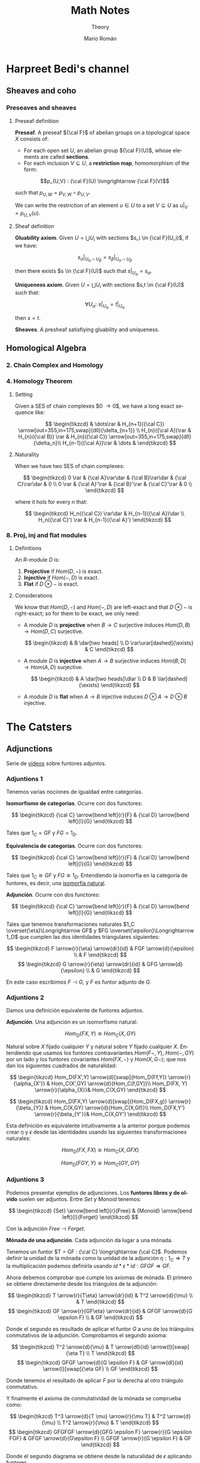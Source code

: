 #+TITLE: Math Notes
#+SUBTITLE: Theory
#+AUTHOR: Mario Román
#+OPTIONS: num:nil
#+LANGUAGE: es

#+LaTeX: \setcounter{secnumdepth}{0}
#+latex_header: \usepackage{amsthm}
#+latex_header: \usepackage{amsmath}
#+latex_header: \usepackage{tikz-cd}
#+latex_header: \newtheorem{theorem}{Teorema}
#+latex_header: \newtheorem{fact}{Proposición}
#+latex_header: \newtheorem{definition}{Definición}
#+latex_header: \newtheorem{proofs}{Demostración}
#+latex_header: \DeclareMathOperator{\im}{Im}
#+latex_header: \DeclareMathOperator{\coker}{Coker}
#+latex_header: \DeclareMathOperator{\spec}{Spec}
#+latex_header: \setlength{\parindent}{0pt}
#+latex_header: \newcommand{\twopartdef}[4]{\left\{\begin{array}{ll} #1 & \mbox{if } #2 \\ #3 & \mbox{if } #4 \end{array} \right.}
#+latex_header: \newcommand{\threepartdef}[6]{\left\{\begin{array}{lll} #1 & \mbox{if } #2 \\ #3 & \mbox{if } #4 \\ #5 & \mbox{if } #6 \end{array} \right.}

* Harpreet Bedi's channel
** Sheaves and coho
*** Preseaves and sheaves
**** Preseaf definition
#+begin_definition
*Preseaf*. A preseaf ${\cal F}$ of abelian groups on a topological space $X$ consists of:

- For each open set $U$, an abelian group ${\cal F}(U)$, whose elements are called *sections*.
- For each inclusion $V \subseteq U$, a *restriction map*, homomorphism of the form:
  
 
\[p_{U,V} : {\cal F}(U) \longrightarrow {\cal F}(V)\]

such that $p_{U,W} = p_{V,W} \circ p_{U,V}$.
#+end_definition

We can write the restriction of an element $u \in U$ to a set $V \subseteq U$ as
$u|_V = p_{U,V}(u)$.

**** Sheaf definition
 #+begin_definition
 *Gluability axiom*. Given $U = \bigcup U_i$ with sections $s_i \in {\cal F}(U_i)$, if we have:

 \[ s_\alpha|_{U_\alpha \cap U_\beta} = s_\beta|_{U_\alpha \cap U_\beta} \]

 then there exists $s \in {\cal F}(U)$ such that $s|_U_\alpha = s_\alpha$.
 #+end_definition
 #+begin_definition
 *Uniqueness axiom*. Given $U = \bigcup U_i$ with sections $s,t \in {\cal F}(U)$ such that:

 \[\forall U_\alpha:\ s|_U_\alpha = t|_U_\alpha\]

 then $s=t$.
 #+end_definition
 #+begin_definition
 *Sheaves*. A presheaf satisfiying gluability and uniqueness.
 #+end_definition
** Homological Algebra
*** 2. Chain Complex and Homology
*** 4. Homology Theorem
**** Setting
Given a SES of chain complexes $0 \longrightarrow {\cal A}
\longrightarrow{\cal B}
\longrightarrow{\cal C}
\longrightarrow 0$, we have a long exact
sequence like:

\[ \begin{tikzcd}
 & \dots\rar & H_{n+1}({\cal C}) \arrow[out=355,in=175,swap]{dll}{\delta_{n+1}} \\
H_{n}({\cal A})\rar & H_{n}({\cal B}) \rar & H_{n}({\cal C}) \arrow[out=355,in=175,swap]{dll}{\delta_n}\\
H_{n-1}({\cal A})\rar & \dots & 
\end{tikzcd} \]

**** Naturality
When we have two SES of chain complexes:

\[ \begin{tikzcd}
0 \rar & {\cal A}\rar\dar & {\cal B}\rar\dar & {\cal C}\rar\dar & 0 \\
0 \rar & {\cal A}'\rar & {\cal B}'\rar & {\cal C}'\rar & 0 \\
\end{tikzcd} \]

where it hols for every $n$ that:

\[ \begin{tikzcd}
H_n({\cal C}) \rar\dar & H_{n-1}({\cal A})\dar \\
H_n({\cal C}') \rar & H_{n-1}({\cal A}')
\end{tikzcd} \]

*** 8. Proj, inj and flat modules
**** Definitions
An $R$-module $D$ is:

 1. *Projective* if $Hom(D, -)$ is exact.
 2. *Injective* if $Hom(-,D)$ is exact.
 3. *Flat* if $D \otimes -$ is exact.

**** Considerations
We know that $Hom(D,-)$ and $Hom(-,D)$ are left-exact and that
$D\otimes -$ is right-exact; so for them to be exact, we only need:

 - A module $D$ is *projective* when $B \longrightarrow C$ surjective induces
   $Hom(D,B) \longrightarrow Hom(D,C)$ surjective.

   \[ \begin{tikzcd}
               & B \dar[two heads] \\
   D \rar\urar[dashed]{\exists} & C
   \end{tikzcd} \]

 - A module $D$ is *injective* when $A \longrightarrow B$ surjective induces
   $Hom(B,D) \longrightarrow Hom(A,D)$ surjective.

   \[ \begin{tikzcd}
     & A \dar[two heads]\dlar \\
   D & B \lar[dashed]{\exists}
   \end{tikzcd} \]

 - A module $D$ is *flat* when $A \longrightarrow B$ injective induces 
   $D\otimes A \longrightarrow D \otimes B$ injective.

* The Catsters
** Adjunctions
Serie de [[https://www.youtube.com/playlist?list=PL54B49729E5102248][vídeos]] sobre funtores adjuntos.

*** Adjuntions 1
Tenemos varias nociones de igualdad entre categorías.

#+begin_definition
*Isomorfismo de categorías*. Ocurre con dos functores:

\[ \begin{tikzcd}
{\cal C} \arrow[bend left]{r}{F} & {\cal D} \arrow[bend left]{l}{G}
\end{tikzcd}
\]

Tales que $1_C = GF$ y $FG = 1_D$.
#+end_definition

#+begin_definition
*Equivalencia de categorías*. Ocurre con dos functores:

\[ \begin{tikzcd}
{\cal C} \arrow[bend left]{r}{F} & {\cal D} \arrow[bend left]{l}{G}
\end{tikzcd}
\]

Tales que $1_C \cong GF$ y $FG \cong 1_D$. Entendiendo la isomorfía en la 
categoría de funtores, es decir, una [[https://ncatlab.org/nlab/show/natural+isomorphism][isomorfía natural]].
#+end_definition

#+begin_definition
*Adjunción*. Ocurre con dos functores:

\[ \begin{tikzcd}
{\cal C} \arrow[bend left]{r}{F} & {\cal D} \arrow[bend left]{l}{G}
\end{tikzcd}
\]

Tales que tenemos transformaciones naturales $1_C \overset{\eta}\Longrightarrow GF$ y 
$FG \overset{\epsilon}\Longrightarrow 1_D$ que cumplen las dos identidades triangulares siguientes:
 
\[ \begin{tikzcd}
F \arrow{r}{\eta} \arrow{dr}{id} & FGF \arrow{d}{\epsilon} \\
 & F
\end{tikzcd}   
\]     \[ \begin{tikzcd}
G \arrow{r}{\eta} \arrow{dr}{id} & GFG \arrow{d}{\epsilon} \\
 & G
\end{tikzcd}
\]
#+end_definition

En este caso escribimos $F \dashv G$, y $F$ es funtor adjunto de $G$.

*** Adjuntions 2
Damos una definición equivalente de funtores adjuntos.

#+begin_definition
*Adjunción*. Una adjunción es un isomorfismo natural:

\[Hom_D(FX,Y) \cong Hom_C(X,GY)\]

Natural sobre $X$ fijado cualquier $Y$ y natural sobre $Y$ fijado 
cualquier $X$. Entendiendo que usamos los funtores contravariantes $Hom(F-,Y)$,
$Hom(-,GY)$ por un lado y los funtores covariantes $Hom(FX,-)$ y $Hom(X,G-)$;
que nos dan los siguientes cuadrados de naturalidad:

\[ \begin{tikzcd}
Hom_D(FX',Y) \arrow{d}[swap]{Hom_D(Ff,Y)} \arrow{r}{\alpha_{X'}} & Hom_C(X',GY) \arrow{d}{Hom_C(f,GY)}\\
Hom_D(FX, Y) \arrow{r}{\alpha_{X}}& Hom_C(X,GY)
\end{tikzcd}
\] 

\[ \begin{tikzcd}
Hom_D(FX,Y) \arrow{d}[swap]{Hom_D(FX,g)} \arrow{r}{\beta_{Y}} & Hom_C(X,GY) \arrow{d}{Hom_C(X,Gf)}\\
Hom_D(FX,Y') \arrow{r}{\beta_{Y'}}& Hom_C(X,GY')
\end{tikzcd}
\] 
#+end_definition

Esta definición es equivalente intuitivamente a la anterior porque podemos crear $\eta$ y $\epsilon$
desde las identidades usando las siguientes transformaciones naturales: 

\[Hom_D(FX,FX) \cong Hom_C(X,GFX)\]

\[Hom_D(FGY,Y) \cong Hom_C(GY,GY)\]

*** Adjuntions 3

Podemos presentar ejemplos de adjunciones.
Los *funtores libres y de olvido* suelen ser adjuntos. Entre $Set$ y $Monoid$ tenemos:

\[ \begin{tikzcd}
{Set} \arrow[bend left]{r}{Free} & {Monoid} \arrow[bend left]{l}{Forget}
\end{tikzcd}
\]

Con la adjunción $Free \dashv Forget$. 

#+begin_theorem
*Mónada de una adjunción*. Cada adjunción da lugar a una mónada.
#+end_theorem

Tenemos un funtor $T = GF : {\cal C}  \longrightarrow {\cal C}$. Podemos definir la unidad de
la mónada como la unidad de la adjunción $\eta : 1_C \Longrightarrow T$ y la
multiplicación podemos definirla usando $id \ast \epsilon \ast id : GFGF \Longrightarrow GF$.

Ahora debemos comprobar que cumple los axiomas de mónada. El primero
se obtiene directamente desde los triángulos de la adjunción:

\[ \begin{tikzcd}
T \arrow{r}{T\eta} \arrow{dr}{id} & T^2 \arrow{d}{\mu} \\
 & T
\end{tikzcd}   
\]   \[ \begin{tikzcd}
GF \arrow{r}{GF\eta} \arrow{dr}{id} & GFGF \arrow{d}{G \epsilon F} \\
 & GF
\end{tikzcd}   
\]

Donde el segundo es resultado de aplicar el funtor $G$ a uno de los triángulos conmutativos
de la adjunción. Comprobamos el segundo axioma:

\[ \begin{tikzcd}
T^2 \arrow{d}{\mu} & T \arrow{dl}{id} \arrow{l}[swap]{\eta T} \\
T
\end{tikzcd}   
\]   \[ \begin{tikzcd}
GFGF \arrow{d}{G \epsilon F} & GF \arrow{dl}{id} \arrow{l}[swap]{\eta GF} \\
GF
\end{tikzcd}   
\]

Donde tenemos el resultado de aplicar $F$ por la derecha al otro triángulo conmutativo.

Y finalmente el axioma de conmutatividad de la mónada se comprueba como:

\[ \begin{tikzcd}
T^3 \arrow{d}{T \mu} \arrow{r}{\mu T} & T^2 \arrow{d}{\mu} \\
T^2 \arrow{r}{\mu} & T
\end{tikzcd} \]  \[ \begin{tikzcd}
GFGFGF \arrow{d}{GFG \epsilon F} \arrow{r}{G \epsilon FGF} & GFGF \arrow{d}{G\epsilon F} \\
GFGF \arrow{r}{G \epsilon F} & GF
\end{tikzcd} \] 

Donde el segundo diagrama se obtiene desde la naturalidad de $\epsilon$ aplicando funtores.

*** Adjuntions 4
Vamos a probar la igualdad entre las dos definiciones de adjunción.
Supongamos primero que tenemos el isomorfismo natural entre los dos 
conjuntos de morfismos, es decir, tenemos:

\[ (-) : Hom_D(FX,Y) \cong Hom_C(X,GY) \]

Si tomamos ahora los dos cuadrados naturales que teníamos por este 
isomorfismo y tomamos en ellos los casos particulares $Y = FX$ primero,
y $X = GY$ después:


\[ \begin{tikzcd}
Hom_D(FX,FX) \arrow{d}[swap]{\_ \circ Ff} \arrow{r}{(-)} & Hom_C(X,GFX) \arrow{d}{\_\circ f}\\
Hom_D(FX', FX) \arrow{r}{(-)}& Hom_C(X',GFX)
\end{tikzcd}
\]

Si tomamos la identidad $1_{FX}$ y llamamos $\eta_X = \overline{1_{FX}}$, tenemos que
\(\eta \circ f = \overline{Ff}\). Ahora, si damos la vuelta al isomorfismo $(-)$ en este 
diagrama a la vez que hacemos $X = GY$:

\[ \begin{tikzcd}
Hom_D(FGY,Y) \arrow{d}[swap]{\_ \circ Ff}  & Hom_C(GY,GY) \arrow{l}[swap]{(-)} \arrow{d}{\_\circ f}\\
Hom_D(FGY',Y) & Hom_C(GY',GY) \arrow{l}[swap]{(-)}
\end{tikzcd}
\]

Volviendo a tomar la identidad $1_{GY}$ y llamando $\epsilon_Y = \overline{1_{GY}}$, tenemos
$\epsilon \circ Ff = \overline{f}$.

Ahora tomamos el segundo cuadrado natural, y repetimos el mismo
proceso.

\[ \begin{tikzcd}
Hom_D(FX,FX) \arrow{d}[swap]{g \circ \_} \arrow{r}{(-)} & Hom_C(X,GFX) \arrow{d}{Gg\circ \_}\\
Hom_D(FX,FX') \arrow{r}{(-)}& Hom_C(X,GFX')
\end{tikzcd}
\] 

Obteniendo desde la identidad en $FX$ la ecuación $\overline{g} = Gg \circ \eta$. Y volviendo
a dar la vuelta a los isomorfimos llegamos a:

\[ \begin{tikzcd}
Hom_D(FGY,Y) \arrow{d}[swap]{g \circ \_}  & Hom_C(GY,GY) \arrow{l}[swap]{(-)} \arrow{d}{Gg \circ \_}\\
Hom_D(FGY,Y') & \arrow{l}[swap]{(-)} Hom_C(GY,GY')
\end{tikzcd}
\]

Obteniendo finalmente $\overline{Gg} = g \circ \epsilon$. De este proceso hemos obtenido finalmente
las siguientes ecuaciones:

\[ \begin{aligned}
\eta \circ f &= \overline{Ff} \\
\epsilon \circ Ff &= \overline{f} \\
Gg \circ \eta &= \overline{g} \\
g \circ  \epsilon &= \overline{Gg} 
\end{aligned} \]

Con ellas podemos probar la naturalidad de $\eta$ y la naturalidad de
$\epsilon$:

\[ \begin{tikzcd}
GFX  \arrow{r}{GFf} & GFY \\
X \arrow{u}[swap]{\eta_X} \arrow{r}[swap]{f} & Y \arrow{u}{\eta_Y}
\end{tikzcd}
\]   \[ \begin{tikzcd}
FGX \arrow{d}[swap]{\epsilon_X} \arrow{r}{FGg} & FGY \arrow{d}{\epsilon_Y}\\
X \arrow{r}[swap]{g} & Y
\end{tikzcd}
\]

Ya que $\eta \circ f = \overline{Ff} = GFf \circ \eta$ y $f \circ \epsilon = \overline{Gf} = \epsilon \circ FGf$. Y además podemos probar
los dos triángulos de naturalidad.

\[ \begin{tikzcd}
F \arrow{r}{F \eta_X} \arrow{dr}{id} & FGF \arrow{d}{\epsilon_{FX}} \\
 & F
\end{tikzcd}   
\]     \[ \begin{tikzcd}
G \arrow{r}{\eta_{GX}} \arrow{dr}{id} & GFG \arrow{d}{G\epsilon_X} \\
 & G
\end{tikzcd}
\]

Teniendo finalmente que:


\[ \begin{aligned}
\epsilon \circ F\eta &= \overline{\eta} = 1 \\
G\epsilon \circ \eta &= \overline{\epsilon} = 1
\end{aligned} \]

El otro sentido de la demostración se tiene llegando primero a las cuatro ecuaciones,
y usándolas para definir el isomorfismo $(-)$. Falta entonces demostrar su naturalidad.
* Aluffi - Algebra Chapter 0
** III. Anillos y módulos
*** 7. Complejos y homología
**** 7.1. Complejos y secuencias exactas.
 #+begin_definition
 *Complejo*. Un complejo es una serie de morfismos $d_i$ entre R-Módulos:

 \[\dots \longrightarrow M_{i+1} \longrightarrow M_i \longrightarrow M_{i-1} \longrightarrow \dots\]

 tales que $d_i \circ d_{i+1} = 0$.
 #+end_definition

 Además lo llamamos *exacto* cuando $im (d_{i+1}) = ker (d_i)$.

 #+begin_proposition
 *Exactitud de monomorfismos y epimorfismos*. Dos complejos de la forma:

 \[ \dots \longrightarrow 0 \longrightarrow L \overset{\alpha}\longrightarrow M \longrightarrow \dots \]
 \[ \dots \longrightarrow M \overset{\beta} \longrightarrow N \longrightarrow 0 \longrightarrow \dots \]

 Son exactos en $L$ y $N$ ssi $\alpha$ y $\beta$ son monomorfismo y epimorfismo, 
 respectivamente.
 #+end_proposition

 #+begin_definition
 *Secuencia exacta corta*. Una secuencia exacta corta es un complejo de la forma:

 \[ 0 \longrightarrow L \overset{\alpha}\longrightarrow M \overset{\beta}\longrightarrow N \longrightarrow 0 \]
 #+end_definition

 El primer teorema de isomorfía nos dice que $N \cong \frac{M}{ker(\beta)} = \frac{M}{im(\alpha)}$ lo que nos 
 lleva a identificar   $N \cong \frac{M}{L}$. De hecho, cada monomorfismo da lugar a una 
 secuencia exacta corta:

 \[ 0 \longrightarrow \ker(\phi) \longrightarrow M \longrightarrow im(\phi) \longrightarrow 0 \]

**** 7.2. Secuencias exactas escindidas
 #+begin_definition
 *Secuencia escindida*. Una secuencia exacta corta:

 \[ 0 \longrightarrow M_1 \longrightarrow N \longrightarrow M_2 \longrightarrow 0 \]

 es escindida si es isomorfa a una secuencia de la forma siguiente:

 \[ \begin{tikzcd}
 0   \arrow{r}{} & 
 M_1 \arrow{d}{\sim}\arrow{r}{} & 
 N   \arrow{d}{\sim}\arrow{r}{} & 
 M_2 \arrow{d}{\sim}\arrow{r}{} & 
 0 \\
 0   \arrow{r}{} & 
 M_1 \arrow{r}{} & 
 M_1 \oplus M_2   \arrow{r}{} & 
 M_2 \arrow{r}{} & 
 0
 \end{tikzcd} \]

 Es decir, hay un isomorfismo entre secuencias.
 #+end_definition

 #+begin_theorem
 *Relación entre secuencias escindidas e inversas*. Sea $\phi$ un homomorfismo;
 entonces tiene inversa izquierda ssi la secuencia siguiente escinde:

 \[ 0 \longrightarrow M \overset{\phi}\longrightarrow N \longrightarrow coker(\phi) \longrightarrow 0 \]

 Y tiene inversa derecha si la secuencia siguiente escinde:

 \[ 0 \longrightarrow ker(\phi) \longrightarrow M \overset{\phi}\longrightarrow N \longrightarrow 0 \]
 #+end_theorem

**** 7.3. Homología, y el lema de la serpiente
 #+begin_definition
 *Homología*. La i-ésima homología de un complejo,

 \[ \dots \longrightarrow M_{i+1} \overset{d_{i+1}}\longrightarrow M_i \overset{d_i}\longrightarrow M_{i-1} \longrightarrow \dots \]

 es el R-módulo:

 \[H_i(M) = \frac{ker(d_i)}{im(d_{i+1})}\]
 #+end_definition

 La homología mide lo que se aleja de ser exacto en un punto determinado, y
 es $0$ cuando el complejo es exacto. Puede verse como una generalización de
 kernel y cokernel; que los realiza en este caso extremo:

 \[ 0 \longrightarrow M_1 \overset{\phi}\longrightarrow M_0 \longrightarrow 0 \]

 En el que $H_1(M) \cong ker(\phi)$ y $H_0(M) \cong coker(\phi)$.

 #+begin_theorem
 *Lema de la serpiente*. Teniendo dos secuencias exactas en el diagrama 
 conmutativo siguiente:

 \[ \begin{tikzcd}
 0 \rar & L_1 \rar{\alpha_1}\arrow{d}{\lambda} & M_1 \rar{\beta_1}\arrow{d}{\mu} & N_1 \rar\arrow{d}{\eta} & 0 \\
 0 \rar & L_0 \rar{\alpha_0}                   & M_0 \rar{\beta_0}               & N_0 \rar                & 0
 \end{tikzcd} \]

 Existe una secuencia exacta de la forma:

 \[ 0 \overset{}\longrightarrow 
 ker(\lambda) \overset{}\longrightarrow 
 ker(\mu) \overset{}\longrightarrow 
 ker(\eta) \overset{\delta}\longrightarrow 
 coker(\lambda) \overset{}\longrightarrow 
 coker(\mu) \overset{}\longrightarrow 
 coker(\eta) \overset{}\longrightarrow 
 0\]
 #+end_theorem

 El diagrama desde el que se deduce todo esto, con columnas exactas, es
 el siguiente:

 \[ \begin{tikzcd}
	& 0 \dar              & 0 \dar            & 0 \dar           &   \\
 0 \rar & ker(\lambda) \rar \dar  & ker(\mu) \rar \dar    & ker(\eta) \dar \ar[out=355, in=175,looseness=1, overlay, swap]{dddll}{\delta}       &   \\
 0 \rar & L_1 \rar{\alpha_1} \dar{\lambda}  & M_1 \rar{\beta_1} \dar{\mu} & N_1 \rar \dar{\eta}        & 0 \\
 0 \rar & L_0 \rar{\alpha_0} \dar & M_0 \rar{\beta_0} \dar & N_0 \rar \dar        & 0 \\
	& coker(\lambda) \rar \dar & coker(\mu) \rar \dar  & coker(\eta) \rar \dar & 0 \\
	& 0                   & 0                 & 0                &
 \end{tikzcd} \]

** IV. Álgebra lineal
*** 4. Presentaciones y resoluciones
**** 4.1. Torsión
 #+begin_definition
 *Torsión*. Un elemento $m \in M$ módulo de $R$ es de *torsión* si $\{m\}$ es linealmente
 dependiente. Es decir,

   \[ \exists r \in R,\ r \neq 0\ :\ rm = 0 \]

 El conjunto de elementos de torsión se llama $Tor(M)$. Un módulo es *libre de torsión*
 si $Tor(M) = 0$ y *de torsión* si $Tor(M)=M$.
 #+end_definition

 Un anillo conmutativo es libre de torsión sobre sí mismo si y sólo si es dominio de
 integridad. Cuando esto ocurre, $Tor(M)$ es siempre submódulo de $M$. Submódulos o
 sumas de módulos libres de tensión serán libres de torsión, y por todo esto, los módulos
 libres sobre dominios de integridad serán libres de torsión.

 #+begin_definition
 *Cíclico*. Un módulo es *cíclico* cuando es generado por un elemento. Es decir,
 cuando $M \cong R/I$ para algún ideal.
 #+end_definition

 La equivalencia se ve en este [[file:aluffi.org::*Un%20cociente%20por%20ideal%20es%20c%C3%ADclico.][ejercicio]]. Cuando en un dominio de integridad todos sus
 módulos cíclicos son libres de torsión, es un cuerpo. Otra forma de pensar sobre un módulo
 cíclico es como aquel que admite un epimorfismo:

 \[ R \longrightarrow M \longrightarrow 0 \]

**** 4.2. Módulos finitamente presentados y resoluciones libres
 #+begin_definition
 *Anulador.* El anulador de un módulo $M$ es:

 \[Ann_R(M) = \{ r \in R\ |\ \forall m \in M, rm = 0 \}\]
 #+end_definition

 Es un ideal de $R$. Cuando $M$ es finitamente generado y $R$ es dominio de integridad,
 $M$ es de torsión si y sólo si $Ann(M) \neq 0$. Puede verse en este [[file:aluffi.org::*M%20de%20torsi%C3%B3n%20si%20y%20s%C3%B3lo%20si%20el%20anulador%20es%20no%20nulo.][ejercicio]].

 #+begin_definition
 *Módulos finitamente generados y presentados*. Sabemos que todos los módulos admiten un
 epimorfismo de la forma:

 \[ R^{\oplus A} \longrightarrow M \longrightarrow 0\]

 Cuando lo admiten con $A$ finito, se tiene $M$ *finitamente generado*. Un módulo se dice
 *finitamente presentado* si hay una secuencia exacta de la forma:

 \[R^n \overset{\phi}\longrightarrow R^m \longrightarrow M \longrightarrow 0\]
 #+end_definition

 Si $R$ es Noetheriano, todo módulo finitamente generado es finitamente presentado.

 #+begin_definition
 *Resolución*. Una resolución de $M$ mediante módulos libres finitamente generados es
 un complejo exacto:

 \[ \dots \rightarrow R^{m_3} \rightarrow R^{m_2} \rightarrow R^{m_1} \rightarrow R^{m_0} \rightarrow M \rightarrow 0 \]
 #+end_definition

 Aquí podemos entender que $R^{m_0}$ contiene los generadores, $R^{m_1}$ las relaciones
 entre los generadores, $R^{m_2}$ las relaciones entre relaciones, y así sucesivamente.

 Un dominio de integridad es *cuerpo si y sólo si todos sus módulos son finitamente generados*,
 esto es equivalente a tener:

 \[ 0 \longrightarrow R^m \longrightarrow M \longrightarrow 0 \]

 para cualquier módulo.

 Un dominio de integridad es *PID si todas las resoluciones como finitamente generado 
 extienden a finitamente presentado*, de la forma:

 \[0 \longrightarrow R^{m_1} \longrightarrow R^{m_0} \overset{\pi}\longrightarrow M \longrightarrow 0\]

 esto equivale a pedir que $\ker(\pi)$ sea libre.

**** 4.3. Leyendo una presentación
 Hemos visto que podemos estudiar un módulo finitamente presentado por un
 morfismo $\phi: R^n \longrightarrow R^m$, donde $M = coker(\phi)$. Esto quiere decir que 
 podemos asignarle una matriz explícita.

 #+begin_theorem
 *Producto de módulos en matrices*. Sean $M,N$ módulos con matrices $A,B$.
 Tenemos $M \oplus N$ con matriz:

 \[\left(\begin{array}{c|c}
 A & 0 \\ \hline 0 & B 
 \end{array}\right)\]
 #+end_theorem

 Además nótese que las *matrices equivalentes* representan el mismo 
 homeomorfismo, y por tanto el mismo módulo.

 #+begin_theorem
 *Transformaciones de matrices de módulos*. Una matriz representa el mismo módulo
 tras las transformaciones de:
  - Permutar filas o columnas
  - Añadir filas o columnas linealmente dependientes
  - Multiplicar filas o columnas por una unidad
  - Quitar una fila y columna en la que sólo queda una unidad
 #+end_theorem

 Las primeras son consecuencia de la equivalencia. La última puede colocarse como
 una parte de identidad en una matriz de la forma:

 \[A = \left(\begin{array}{c|c}
 u & 0 \\ \hline 0 & A' 
 \end{array}\right)\]

 Que no afecta al cokernel.

** VII. Cuerpos
*** 1. Extensiones de cuerpos I
**** 1.1. Definiciones básicas
***** Categoría de los cuerpos
Los cuerpos forman la *categoría $\mathtt{Fld}$* con los homomorfismos de 
anillos entre ellos. Todo homomorfismo de anillos entre cuerpos
es inyectivo y todo morfismo en esta categoría es monomorfismo.

Así, todo morfismo entre cuerpos en $Hom(k,K)$ es una extensión $K/k$.

***** Característica de un cuerpo
La *característica* de $K$ es el generador de $ker(i)$ para 
$i : \mathbb{Z} \longrightarrow K$. Las extensiones preservan la característica, así
que podemos particionar la categoría en categorías $\mathtt{Fld}_p$.

***** Cuerpos primos
El inicial de $\mathtt{Fld}_0$ es $\mathbb{Q}$, y el de $\mathtt{Fld}_p$ es $\mathbb{F}_p = \mathbb{Z}/p\mathbb{Z}$. Todos los
cuerpos son extensiones de uno de estos llamados *cuerpos primos*.

***** Grado de una extensión
El *grado*, $[F : K]$, de una extensión es su dimensión como espacio
vectorial sobre la base. Es *finita* o *infinita* si lo es su grado.

**** 1.2. Extensiones simples
***** Extensión simple
Una extensión es *simple* si es de la forma $K(\alpha)$ donde 
$K(\alpha)$ es la intersección de todos los subcuerpos de algún
$F$ conteniendo al cuerpo $K$ y el elemento $\alpha$.

***** Polinomio irreducible mínimo
Dada una extensión simple $K(\alpha)$, consideramos la evaluación
$\epsilon : K[X] \longrightarrow K(\alpha)$ por casos:

 - Es *inyectiva* ssi es una *extensión infinita*. En este
   caso $K(\alpha) \cong K(X)$ es el cuerpo de funciones racionales.
 - No es *inyectiva*. Existe un único polinomio mónico
   irreducible $p$ que genera el núcleo,

   \[ K(\alpha) \cong \frac{K[t]}{(p(t))}\]

   Se le llama *polinomio mínimo*.

***** TODO Extensión de isomorfismos a extensiones simples
Proposition 1.5
***** Automorfismos de una extensión
El *grupo de automorfismos* de una extensión $Aut_K(F)$, es el
grupo de los automorfismos de cuerpos que dejan fijo $K$.
***** Automorfismos y raíces
Sea $K(\alpha)$ con $p$ polinomio mínimo. Entonces $p$ tiene $|Aut_K(K(\alpha))|$ raíces
distintas en $K(\alpha)$. En particular,

\[ |Aut_K(K(\alpha))| \leq [K(\alpha):K] \]

y el caso de igualdad se tiene con $p$ factorizando en factores 
lineales sobre $F$.
**** 1.3. Extensiones finitas y algebraicas
***** Elementos algebraicos y trascendentes
Sea $F/K$ una extensión con $\alpha \in F$, entonces $\alpha$ es *algebraico*
cuando $K(\alpha)/K$ es finita, y *trascendente* si no. Una extensión
es *algebraica* si todos sus elementos lo son.

*** 6. Un poco de teoría de Galois
**** 6.1. Correspondencia de Galois y extensiones de Galois
***** Cuerpo fijo
Sea $F/k$ extensión y $G \subseteq Aut_k(F)$. Llamamos *cuerpo fijo* de $G$ a:

\[ F^G = \{ \alpha\in F \mid \forall g \in G, g\alpha=\alpha\}\]

***** Correspondencia de Galois
Hay correspondencia entre los cuerpos intermedios de la extensión
y los subgrupos del grupo de automorfismos.

Dado $E$ cuerpo intermedio, lo enviamos a $Aut_E(F)$. Dado $G$ lo enviamos
a $F^G$.

***** Inclusión y correspondencia
Para cualesquiera subgrupo $G$ y cuerpo intermedio $E$:

 - $E \subseteq F^{Aut_E(F)}$
 - $G \subseteq Aut_{F^G}(F)$

Si llamamos $E_1E_2$ al menor subcuerpo de $F$ conteniendo $E_1,E_2$ y llamamos
$<G_1,G_2>$ al menor subgrupo de los automorfismos conteniendo $G_1,G_2$:

 - $Aut_{E_1E_2}(F) = Aut_{E_1}(F) \cap Aut_{E_2}(F)$
 - $F^{<G_1,G_2>} = F^{G_1} \cap F^{G_2}$

***** Extensiones de Galois
Sea $F/k$ extensión, equivalen:

 - $F$ es cuerpo de descomposición de algún $f \in k[t]$.
 - $F/k$ es normal y separable.
 - $|Aut_k(F)| = [F : k]$.
 - La correspondencia de Galois es biyección.
 - $F/k$ separable y, si $E/F$ es algebraica con $\sigma \in Aut_k(E)$, $\sigma(F)=F$.

Llamamos a esto una *extensión de Galois*.
** VIII. Vuelta al álgebra lineal
*** 1. Preliminares
**** 1.1. Funtores
 #+begin_definition
 *Funtor*. Un funtor covariante:

 \[{\cal F} : C \longrightarrow D\]

 Asigna a cada $A \in C$ un ${\cal F}(A) \in D$ y mapea los morfismos entre cada par de objetos:

 \[Hom_C(A,B) \rightarrow Hom_D({\cal F}(A),{\cal F}(B))\]

 Respetando la identidad y la composición de morfismos. 

 Un *funtor contravariante* es un funtor desde la categoría opuesta:

 \[{\cal F} : C^{op} \longrightarrow D\]
 #+end_definition

 Los funtores preservan los diagramas conmutativos. Llamamos *prehaz* a un funtor
 contravariante $C \longrightarrow \mathtt{Set}$.

 #+begin_definition
 *Funtor aditivo*. Llamamos a un funtor 
 ${\cal F}: R-\mathtt{Mod} \longrightarrow S-\mathtt{Mod}$ *aditivo* cuando
 la función $Hom_{R}(A,B) \rightarrow Hom_{S}({\cal F}(A),{\cal F}(B))$ es homomorfismo de grupos.
 #+end_definition

**** 1.3. Equivalencia de categorías
 #+begin_definition
 *Funtores plenamente fieles*. Dada la función inducida:
 \[Hom_C(A,B) \rightarrow Hom_D({\cal F}(A),{\cal F}(B))\]
 Un funtor es *fiel* si es inyectiva, *pleno* si es sobreyectiva y *plenamente fiel*
 si es biyectiva.
 #+end_definition

 #+begin_definition
 *Equivalencia de categorías*. Un funtor es una equivalencia de categorías si 
 es plenamente fiel y esencialmente sobreyectivo, es decir, para cada $Y \in D$,
 existe un $X \in C$ tal que $F(X) \cong Y$.
 #+end_definition

**** 1.4. Límites y colímites

 #+begin_definition
 *Límite*. Para un funtor ${\cal F}: {\cal I} \longrightarrow C$, su límite es
 un objeto $L \in C$ con morfismos $\lambda_I: L \longrightarrow {\cal F}(I)$ tales que

 - Conmuta el siguiente diagrama para cualquier $\alpha : I \longrightarrow J$:

 \[ \begin{tikzcd}[column sep=1.5em]
  & L \arrow{dr}{\lambda_J} \arrow{dl}[swap]{\lambda_I} \\
 {\cal F}(I) \arrow{rr}{{\cal F}(\alpha)} && {\cal F}(J)
 \end{tikzcd} \]

 - $L$ es final en este diagrama.
 #+end_definition

 Será esencialmente único y puede notarse por $\varprojlim {\cal F}$.

 #+begin_theorem
 *Límites sobre cadenas en R-Mod*. En R-Mod siempre existe un límite llamado \(\varprojlim {\cal A}_i\) sobre una
 cadena de la forma:

 \[ \begin{tikzcd}
 & & A 
 \arrow{lld}[swap]{\phi_5}
 \arrow{ld}{\phi_4}
 \arrow{d}{\phi_3}
 \arrow{rd}[swap]{\phi_2}
 \arrow{rrd}{\phi_1} 
 & & \\
 \dots \arrow{r}[swap]{\phi_{45}}  &
 A_4 \arrow{r}[swap]{\phi_{34}} &
 A_3 \arrow{r}[swap]{\phi_{23}} &
 A_2 \arrow{r}[swap]{\phi_{12}} &
 A_1
 \end{tikzcd} \]
 #+end_theorem

 Este límite es el submódulo de las /secuencias coherentes/ en $\prod_i A_i$, es decir, de
 aquellas tales que $a_i = \phi_{i,i+1}(a_{i+1})$; teniendo como morfismos $\phi_i$ las proyecciones
 canónicas


 #+begin_definition
 *Colímite*. La noción dual de límite es el *colímite*, es decir, para
 un funtor ${\cal F} : I \longrightarrow C$, su colímite es un objeto $L \in C$ con morfismos $\gamma_i : {\cal F}(I) \longrightarrow L$
 tales que

 - Conmuta el siguiente diagrama para cualquier $\alpha : I \longrightarrow J$:

 \[ \begin{tikzcd}[column sep=1.5em]
  & L  \\
 {\cal F}(I) \arrow{ur}{\gamma_I} \arrow{rr}{{\cal F}(\alpha)} && {\cal F}(J) \arrow{ul}[swap]{\gamma_J}
 \end{tikzcd} \]

 - $L$ es inicial en este diagrama.
 #+end_definition

**** 1.5. Comparando funtores
 #+begin_definition
 *Transformación natural*. Una transformación natural entre dos funtores ${\cal F} \Longrightarrow {\cal G}$ 
 consiste en morfismos $\upsilon_X : {\cal F}(X) \longrightarrow {\cal G}(X)$ tales que conmuta el diagrama:

 \[ \begin{tikzcd}
 {\cal F}(X) \arrow{r}{{\cal F}(\alpha)} \arrow{d}{\upsilon_X} & {\cal F}(Y) \arrow{d}{\upsilon_Y} \\
 {\cal G}(X) \arrow{r}{{\cal G}(\alpha)} & {\cal G}(Y)
 \end{tikzcd}
 \]

 para cualquier morfismo $\alpha$.

 Llamamos *isomorfismo natural* a una transformación natural donde cada $\upsilon$
 es un isomorfismo.
 #+end_definition

 #+begin_definition
 *Funtor adjunto*. Llamamos ${F}$ y ${G}$ adjuntos si tenemos:

 \[ Hom_C(X,GY) \cong Hom_D(FX,Y) \]

 Isomorfismos naturales.
 #+end_definition

 Lo que nos da realmente un isormorfismo natural de $Hom_C(F-,-)$ con $Hom_D(-,G-)$,
 entendidos como funtores. Llamamos aquí adjunto izquierdo a $F$ y adjunto derecho a $G$.
 Tenemos más sobre funtores adjuntos en la lista de reproducción de [[https://www.youtube.com/playlist?list=PL54B49729E5102248][The Catsters]].

 #+begin_theorem
 *Continuidad de adjuntos*. Los funtores adjuntos derechos son continuos, los adjuntos
 izquierdos son cocontinuos. Es decir, para $I : {\cal I}\longrightarrow D$, $J : {\cal J}\longrightarrow C$

 \[G(\varprojlim I) = \varprojlim (G \circ I)\]
 \[F(\varinjlim J) = \varinjlim (F \circ J)\]
 #+end_theorem

 Siempre que existan los límites. La demostración de esto se puede hacer aplicando los
 funtores en los diagramas conmutativos y usando las propiedades universales de los límites.

 #+begin_definition
 *Funtor exacto*. Un funtor exacto respeta la exactitud de las secuencias. Es decir,
 siendo la siguiente secuencia exacta:

 \[ 0 \longrightarrow A \overset{\phi}\longrightarrow B \overset{\psi}\longrightarrow C \longrightarrow 0\]

 La siguiente secuencia será exacta:

 \[ 0 \longrightarrow FA \overset{F\phi}\longrightarrow FB \overset{F\psi}\longrightarrow FC \longrightarrow 0\]
 #+end_definition

 En particular, lo llamamos /exacto a la izquierda/ si preserva la exactitud de:

 \[ 0 \longrightarrow A \overset{\phi}\longrightarrow B \overset{\psi}\longrightarrow C\]

 Y /exacto a la derecha/ si preserva la exactitud de:

 \[ A \overset{\phi}\longrightarrow B \overset{\psi}\longrightarrow C \longrightarrow 0\]

*** 2. Producto tensor y el funtor Tor
**** 2.1. Aplicaciones bilineales
 #+begin_definition
 *Aplicación bilineal*. Una aplicación $\phi:M\times N \longrightarrow P$ es bilineal si
 son lineales $\phi(\_,n)$ y $\phi(m,\_)$ para cualesquiera $m,n$.
 #+end_definition

 #+begin_definition
 *Producto tensor*. $M \otimes_R N$ es el producto tensor de $M$ y $N$ como módulos de $R$
 si cualquier aplicación bilineal factoriza de forma única a través de él:

 \[ \begin{tikzcd}
 M \times N \arrow{r}{\phi} \arrow{d}{\otimes} & P \\
 M \otimes N \arrow{ru}[swap]{\exists! \overline\phi} &
 \end{tikzcd} \]
 #+end_definition

 Usando universalidad podemos ver que $R \otimes N \cong N$ y que $M\otimes N \cong N\otimes M$. La construcción
 explícita del producto tensor se hace sobre el módulo libre sobre $M \times N$ provocando un
 cociente sobre los submódulos generados por:

 \[(m,r_1n_1+r_2n_2) - r_1(m,n_1) - r_2(m,n_2)\]
 \[(r_1m_1+r_2m_2,n) - r_1(m_1,n) - r_2(m_2,n)\]

 Lo que nos permite actuar con ellos de forma bilineal. La demostración se basa en usar
 la propiedad universal de la proyección sobre ese cociente.

**** 2.2. Adjunción con Hom
 Dado un módulo $N$ de $R$, tenemos un funtor covariante $\otimes_R N$, que será *adjunto izquierdo*
 a $Hom_{R-mod}(N,-)$. Podemos observar simplemente que una aplicación bilineal, al currificarse,
 determina una función que va de $M$ a $Hom(N,P)$, y que es lineal. Sabiendo esto, es trivial
 que:

 \[ Hom_R(M, Hom_R(N,P)) \cong Hom_R(M \otimes N, P)\]

 La naturalidad y el hecho de que es un isomorfismo se comprueban fácilmente. El hecho de
 que exista una adjunción nos dice además que $\otimes_R N$, o $N\otimes_R$ por la isomorfía anterior,
 son cocontinuos.

 #+begin_fact
 Para cualesquiera \(R\)-módulos, se tiene:

 \[(M_1 \oplus M_2) \otimes N \cong (M_1 \otimes N) \oplus (M_2 \otimes N)\]

 \[N \otimes (M_1 \oplus M_2) \cong (N \otimes M_1) \oplus (N \otimes M_2)\]

 \[(\oplus_\alpha M_\alpha) \otimes N \cong \oplus_\alpha (M_\alpha \otimes N)\]
 #+end_fact

 Por cocontinuidad.

 #+begin_fact
 Para cualesquiera dos conjuntos $A,B$, se tiene:

 \[R^{\oplus A} \otimes R^{\oplus B} \cong R^{\oplus A \times B}\]
 #+end_fact

 Teniendo \(R^{\oplus n} \otimes R^{\oplus m} \cong R^{\oplus nm}\). De hecho, la base del espacio producto
 tensor la forman los vectores puros que emparejan elementos de las 
 bases de cada uno de los espacios.

 #+begin_theorem
 *Producto tensor de cocientes*. Dado un $N$ módulo de $R$, e $I$ ideal,
 tenemos:

 \[\frac{R}{I}\otimes N \cong \frac{N}{IN}\]

 Y desde ahí, aplicando además el tercer teorema de isomorfía, tenemos:

 \[\frac{R}{I} \otimes \frac{R}{J} \cong \frac{R}{I+J}\]
 #+end_theorem

 Esto se deduce de aplicar el funtor $\_ \otimes N$ a la secuencia exacta del 
 ideal:

 \[I \longrightarrow R \longrightarrow \frac{R}{I} \longrightarrow 0\]
 
 \[I \otimes N \longrightarrow N \longrightarrow \frac{R}{I} \otimes N \longrightarrow 0\]

 Desde donde se obtiene $IN$ como inclusión de $I\otimes N$ en $N$.

**** 2.3. Exactitud y planitud
 #+begin_definition
 *Módulo plano*. El módulo $N$ es *plano* si el funtor $\_ \otimes N$ es un
 funtor exacto.
 #+end_definition

 Un *módulo libre* será siempre plano.

**** 2.4. Los funtores Tor
 #+begin_definition
 *El funtor Tor*. Lo que se aleja de la exactitud el funtor $\_ \otimes N$
 es medido por el funtor $Tor_1(\_,N)$. De hecho, si tenemos una secuencia
 exacta:

 \[0\longrightarrow A \longrightarrow B \longrightarrow C \longrightarrow 0\]

 Obtenemos aplicando el funtor $\otimes N$ esta otra secuencia:

 \[Tor_1(C,N) \longrightarrow A \otimes N \longrightarrow B \otimes N \longrightarrow C \otimes N \longrightarrow 0\]

 Y de hecho, esta secuencia podrá extenderse aún más con /funtores derivados/,
 que se definen como:

 \[Tor_i^R(M,N) = H_i(M_{\bullet} \otimes N)\]
 #+end_definition

 Aquí entendemos $M_\bullet \otimes N$ como el complejo que se obtiene tomando una resolución
 libre de $M$:

 \[\dots \longrightarrow R^{\otimes S_2} \longrightarrow R^{\otimes S_1} 
 \longrightarrow R^{\otimes S_0} \longrightarrow M \longrightarrow 0}\]

 Y retirando $M$ y tensando sobre $N$, para tener:

 \[\dots \longrightarrow N^{\otimes S_2} \longrightarrow N^{\otimes S_1} 
 \longrightarrow N^{\otimes S_0} \longrightarrow 0}\]

 Todo esto se obtendrá de manera natural aplicando el lema de la serpiente a una secuencia
 de resoluciones compatibles, algo que, si los módulos fueran PID y tuvieran una resolución
 de grado 2, sería de la forma:

 \[ \begin{tikzcd}
    & 0 \dar & 0 \dar & 0 \dar &   \\
 0 \rar & R^{\oplus a_1}\rar\dar & R^{\oplus b_1} \rar\dar & R^{\oplus c_1} \rar\dar & 0 \\
 0 \rar & R^{\oplus a_0}\rar\dar & R^{\oplus b_0} \rar\dar & R^{\oplus c_0} \rar\dar & 0 \\
 0 \rar & A\rar\dar & B \rar\dar & C \rar\dar & 0 \\
  & 0 & 0 & 0 & 
 \end{tikzcd} \]

 Tensando las dos filas superiores, que son libres, nos quedarían dos filas sobre las que aplicar
 el lema de la serpiente y obtener los funtores derivados tal y como los hemos definido.

*** 5. Funtor Hom y dualidad 
**** 5.1. Adjunciones, de nuevo
 Ya sabemos que el funtor $Hom(N,\_)$ es adjunto derecho a $\_\otimes N$, ahora
 estudiamos el funtor $Hom(\_,N)$.

 #+begin_theorem
 *Adjunción de Hom contravariante*. El funtor $Hom(\_,N)$ es adjunto derecho
 de su funtor opuesto, $Hom^{op}(\_,N)$.
 #+end_theorem

 Aplicando currificación tenemos trivialmente:

 \[Hom(L,Hom(M,N)) \cong Hom(M,Hom(L,N))\]

 Que, teniendo en cuenta que estamos usando la categoría opuesta, prueba la
 adjunción.

 #+begin_proposition
 *Exactitud de Hom*. Ambos funtores $Hom$ son adjuntos derechos y por tanto,
 exactos por la izquierda. Teniendo en cuenta que uno es contravariante, quiere
 decir que:

 \[ A \overset{}\longrightarrow B \overset{}\longrightarrow C \overset{}\longrightarrow 0\]

 Lleva a:

 \[ 0 \overset{}\longrightarrow Hom(C,N) \overset{}\longrightarrow 
 Hom(B,N) \overset{}\longrightarrow Hom(A,N)\]
 #+end_proposition

**** 5.2. Módulos duales.
 #+begin_definition
 *Módulo dual*. El dual de un R-módulo $M$ es el módulo $M^{\vee} = Hom_R(M,R)$.
 #+end_definition

 Tenemos que $Hom(M,R^n) \cong M^{\vee} \otimes R^n$.

*** 6. Módulos proyectivos e inyectivos, y el funtor Ext
**** 6.1. Proyectividad e inyectividad
 #+begin_definition
 *Módulos proyectivos e inyectivos*. Un R-módulo es /proyectivo/ si $Hom(P,\_)$
 es exacto; e /inyectivo/ si $Hom(\_,P)$ es exacto.
 #+end_definition

 Esto es equivalente a decir que cada epimorfismo $M \longrightarrow N$ lleva un
 morfismo $P \longrightarrow N$ a $P \longrightarrow M$, en el caso de /proyectividad/:

 \[ \begin{tikzcd}
  & P \dlar[swap,dashed]{\exists p'} \dar[swap]{p} \drar{0} & \\
 M \rar & N \rar & 0
 \end{tikzcd} \]

 O que cada monomorfismo $L \longrightarrow M$ lleva un morfismo $L \longrightarrow Q$ a
 un monomorfismo $M \longrightarrow Q$, en el de la /inyectividad/:

 \[ \begin{tikzcd}
  & Q & \\
 0 \urar{0} \rar & N \rar \uar[swap]{q} & M \ular[dashed,swap]{\exists q'}
 \end{tikzcd} \]

 Además, esto es equivalente a decir que un módulo $P$ es /proyectivo/ si toda secuencia

 \[ 0 \overset{}\longrightarrow L \overset{}\longrightarrow M \overset{}\longrightarrow P \overset{}\longrightarrow 0 \]

 es escindida, y $Q$ es /inyectivo/ si toda secuencia:

 \[ 0 \overset{}\longrightarrow Q \overset{}\longrightarrow M \overset{}\longrightarrow N \overset{}\longrightarrow 0 \]

 es escindida.

**** 6.2. Módulos proyectivos
 #+begin_theorem
 *Caracterización de proyectividad*. Un módulo es proyectivo ssi es el sumando
 directo de un módulo libre.
 #+end_theorem

 Así, la suma directa de dos módulos proyectivos es proyectiva; el producto tensor
 de dos módulos proyectivos es proyectivo, y todo módulo proyectivo es plano.

**** 6.3. Módulos inyectivos
 #+begin_theorem
 *Caracterización de inyectividad*. Un módulo es *inyectivo* ssi toda aplicación
 $f : I \longrightarrow Q$ extiende a una aplicación $\hat f : R \longrightarrow Q$, donde I es ideal de R.
 #+end_theorem

**** 6.4. El funtor Ext
 Existirían dos formas naturales de definir *Ext*, que coinciden no trivialmente:

 #+begin_definition
 *Funtor Ext*. Dado $M$ con una resolución proyectiva:

 \[ \dots \overset{}\longrightarrow P_1 \overset{}\longrightarrow P_0 \overset{}\longrightarrow M \overset{}\longrightarrow 0 \]

 aplicamos el funtor contravariante $Hom(\_,N)$ eliminando $M$ para obtener:

 \[ 0 \overset{}\longrightarrow Hom(P_0,N) \overset{}\longrightarrow Hom(P_1,N) \overset{}\longrightarrow Hom(P_2,N) \overset{}\longrightarrow \dots \]

 Y tomamos la cohomología de este complejo $Hom(M_\bullet,N)$, dejando como definición:

 \[Ext^i_R(M,N) = H^i(Hom(M_\bullet,N))\]
 #+end_definition

 #+begin_definition
 *Funtor Ext*. Dado $N$ con una resolución inyectiva:

 \[ 0 \overset{}\longrightarrow N \overset{}\longrightarrow Q_0 \overset{}\longrightarrow Q_1 \overset{}\longrightarrow \dots \]

 aplicamos el funtor covariante $Hom(M,\_)$ eliminando $N$ para obtener:

 \[ 0 \overset{}\longrightarrow 
 Hom(M,Q_0) \overset{}\longrightarrow 
 Hom(M,Q_1) \overset{}\longrightarrow 
 Hom(M,Q_2) \overset{}\longrightarrow \dots \]

 Y tomamos la cohomología de este complejo $Hom(M,N_\bullet)$, dejando como definición:

 \[Ext^i_R(M,N) = H^i(Hom(M,N_\bullet))\]
 #+end_definition

** IX. Álgebra homológica
*** Complejos y homología, de nuevo
**** 3.1. Recordatorio de definiciones básicas
 #+begin_definition
 *Resolución*. La /resolución/ de un objeto $A$ es un complejo
 exacto excepto en un punto, donde es isomorfa a $A$.
 #+end_definition

 Esto es equivalente a tener un complejo exacto de la forma:

 \[ \dots \overset{}\longrightarrow 
 M_2 \overset{}\longrightarrow 
 M_1 \overset{}\longrightarrow 
 M_0 \overset{}\longrightarrow 
 A \longrightarrow
 0\]

**** 3.2. La categoría de los complejos
 #+begin_definition
 *Categoría de complejos de cocadenas*. La categoría $C(A)$ tiene como objetos
 los complejos de cocadenas en una categoría $A$; y como morfismos entre dos 
 cocadenas,   $Hom(M^\bullet,N^\bullet)$, los diagramas conmutativos entre ellas. Por ejemplo:

 \[ \begin{tikzcd}
 \dots \rar & M^{i-1} \rar\dar{\alpha^{i-1}} & M^{i} \rar\dar{\alpha^{i}} &  M^{i+1} \rar\dar{\alpha^{i+1}} & \dots \\
 \dots \rar & N^{i-1} \rar & N^{i} \rar & N^{i+1} \rar & \dots
 \end{tikzcd} \]

 representa el morfismo $\alpha_\bullet$.
 #+end_definition

 Esta es una categoría abeliana. De ella definiremos además dos variantes:

 - $C^+(A)$, subcategoría plena de los complejos acotados por debajo.
 - $C^-(A)$, subcategoría plena de los complejos acotados por arriba.

* Jara - Apuntes
** XIII. Homología de Hochschild
*** 3. Cohomología de Hochschild
**** Resolución proyectiva
***** R;R módulo
Sea $R$ una $K\text{-álgebra}$; un $(R;R)$ *módulo* es un $R$ módulo a izquierda y derecha 
verificando la *relación de compatibilidad*:

\[r_1(mr_2) = (r_1m)r_2\]

En particular, se tiene,

\[km = mk \quad \forall k \in K\]

Un *homomorfismo de R;R-módulos* es un homomorfismo de R-módulos a izquierda y
*R-módulos* a derecha. Forman la categoría $(R;R)\mathtt{-Mod}$.

***** Álgebra envolvente
Sea $R$ una $K\text{-álgebra}$, llamamos *álgebra envolvente* a $R^e = R \otimes R^{op}$. Con el producto:

\[ (r_1 \otimes s_1)(r_2 \otimes s_2) = (r_1r_2) \otimes (s_2s_1)\]

***** Caracterización de R;R-módulos
Para cada $K\text{-álgebra}$, $R$, las categorías siguientes son isomorfas:

  - $(R;R)\text{-Mod}$
  - $R^e\text{-Mod}$
  - $\text{Mod-}R^e$

**** Cohomología de Hochschild
***** Definición 
Sea $R$ una $K\text{-álgebra}$ y $M$ un $(R;R)\text{-módulo}$, llamamos:

  - *cohomología de Hochschild* de $R$ en $M$ a 
    $HH^{\bullet}(R,M) = \operatorname{Ext}^\bullet_{R^e}(R,M)$.
  - *homología de Hochschild* de $R$ en $M$ a 
    $HH_{\bullet}(R,M) = \operatorname{Tor}_\bullet^{R^e}(R,M)$.

* Rotman - An introduction to homological algebra
** 5. Setting the stage
*** 5.4. Sheaves
**** Protosheaves
 #+begin_definition
 *Local homeomorphism*. Continuous map $p : E \longrightarrow X$ such that for each $e \in E$ there is
 an open neighboorhood $S$ of $e$ such that $p|_S$ is an isomorphism.
 #+end_definition
 #+begin_definition
 *Protosheaf*. Surjective local homeomorphism.
 #+end_definition

**** Etale-sheaves
 #+begin_definition
 *Etale-sheaf of abelian groups*. A *protosheaf* such that:

 - The stalk $E_x$ is an abelian group.
 - Inversion and adition are continuous.
 #+end_definition

 #+begin_definition
 *Etale-map*. Given two etale-sheaves $E$ and $E'$, a map $\phi : E \longrightarrow E'$ such
 that $p'\phi = p$, and each $\phi|_{E_x}$ is a homomorphism.
 #+end_definition

 Here, etale-sheaves of abelian groups over a topological space X form an
 abelian category $\mathtt{Sh}_{et}(X,\mathtt{Ab})$.

*** 5.5. Abelian categories
**** Additive category
 #+begin_definition
 *Additive category*. ${\cal C}$ is additive if:

 - $Hom(A,B)$ is an *abelian group*.
 - *Distributivity* holds: $b \circ (f+g) = b\circ f + b \circ g$ and $(f+g)\circ a = f\circ a + g\circ a$.
 - Has a *zero object*.
 - Has finite *products* and *coproducts*.

 A functor $T$ between two additive categories is additive if $T(f+g) = Tf+Tg$.
 #+end_definition

 #+begin_theorem
 *Sums and products are the same*. Products and coproducts are isomorphic:

 \[A \mathbin{\Pi} B \cong A \amalg B\]

 So we call them *direct sums*, $A \oplus B$. And there are canonical morphisms:

 \[ \begin{tikzcd}
 & A \oplus B \dlar[bend right,swap]{\pi_A} \drar[bend left]{\pi_B} $ \\
 A \urar[bend right,swap]{i_A} & & B \ular[bend left]{i_B}
 \end{tikzcd} \]

 Such that: \(i_A \circ \pi_A + i_b \circ \pi_B = id\) and \(\pi_B \circ i_A = \pi_A \circ i_B = 0\).
 #+end_theorem

**** Monomorphisms and epimorphisms
 #+begin_definition
 *Monomorphism*. A morphism $u$ such that:
 \[u \circ f = u \circ g \quad \Rightarrow \quad f = g\]
 #+end_definition
 #+begin_definition
 *Epimorphism*. A morphism $u$ such that:
 \[f \circ u = g \circ u \quad \Rightarrow \quad f = g\]
 #+end_definition

 We have that $u : B \longrightarrow C$ is *monomorphism* iff the induced 
 $u^\ast : Hom(A,B) \longrightarrow Hom(A,C)$ is injective. And $v : B \longrightarrow C$ is *epimorphism* 
 iff the induced $v^* : Hom(B,D) \longrightarrow Hom(C,D)$ is surjective.

**** Kernels and cokernels
 #+begin_definition
 *Kernel*. The kernel of $u$ is the equalizer of $u$ and $0$. In a diagram:

 \[ \begin{tikzcd}
 & C \dar[dashed] \arrow[ddr, bend left] \arrow[ddl,bend right] &\\
 & \ker(u) \dlar[swap]{i} \drar{0} & \\
 A \arrow[shift left]{rr}{u} \arrow[shift right]{rr}[swap]{0} & & B
 \end{tikzcd} \]
 #+end_definition
 #+begin_definition
 *Cokernel*. The cokernel of $u$ is the coequalizer of $u$ ans $0$. In a diagram

 \[ \begin{tikzcd}
 & C &\\
 & \ker(u) \uar[dashed]   & \\
 A \urar{0} \arrow[uur, bend left]
 \arrow[shift left]{rr}{u} \arrow[shift right]{rr}[swap]{0} & & 
 B \ular[swap]{\pi} \arrow[uul,bend right]
 \end{tikzcd} \]
 #+end_definition

 #+begin_theorem
 *Monomorphisms and kernels*.
 - If $\ker(u)$ exists, $u$ is monomorphism iff $ker(u) = 0$.
 - If $coker(v)$ exists, $v$ is epimorphism iff $coker(v) = 0$.
 #+end_theorem
**** Abelian category
 #+begin_definition
 *Abelian category*. ${\cal C}$ is abelian if

 - Every morphism has *kernel* and *cokernel*.
 - Every monomorphism is a *kernel*.
 - Every epimorphism is a *cokernel*.
 #+end_definition

 Abelian categories are /self-dual/, if ${\cal A}$ is an abelian category, then
 ${\cal A}^{op}$ is an abelian category.

 #+begin_definition
 *Image*. Given $f : A \longrightarrow B$ in an abelian category, its image is:

 \[img(f) = ker(coker(f))\]
 #+end_definition

* Carlos Ivorra - Álgebra conmutativa
** I. Funtores Derivados
*** 1.1. Haces
**** Prehaces
Un *prehaz* sobre un espacio topológico $X$ es un par $({\cal F},\rho)$, donde cada abierto $U$
tiene un grupo asociado ${\cal F}(U)$ y cada inclusión $U \subset V$ tiene asociado un homomorfismo
llamado *restricción*, $\rho_U^V : {\cal F}(V) \longrightarrow {\cal F}(U)$ cumpliendo:

  - ${\cal F}(\varnothing) = 0$
  - $\rho_U^U$ es la identidad
  - Si $U\subset V\subset W$, entonces $\rho_V^W \circ \rho_U^V = \rho_U^W$

Cuando los grupos ${\cal F}(U)$ son anillos o módulos tenemos un *prehaz de anillos* o un
*prehax de módulos*.

# Categóricamente, un funtor contravariante desde los conjuntos del espacio
# topológico con la inclusión a los grupos, o módulos, o álgebras...

**** Notación de restricción
Normalmente escribiremos $f|_{U}$ para llamar a la restricción de $f$ a $U$, esto 
es $\rho_U^V(f)$.

**** Haces
Un *haz* es un prehaz tal que si $U = \bigcup U_i$ es el recubrimiento de un abierto:

  - Si $f|_{U_i} = 0$ para todos los $i$, entonces $f = 0$.
  - Para una familia de elementos $f_i \in {\cal F}(U_i)$ cumpliendo que 
    $f_i|_{U_i \cap U_j} = f_j|_{U_i \cap U_j}$, se tiene que hay un $f \in {\cal F}(U)$ tal que $f|_{U_i} = f_i$.

**** Grupo de gérmenes o grupo local
Dado un prehaz ${\cal F}$ sobre $X$, con $P \in X$, llamamos *grupo de gérmenes* en $P$ al grupo
${\cal F}_P$, formado por las clases de equivalencia de pares $(U,f)$ con $P\in U$, $f \in {\cal F}(U)$;
respecto de la relación dada por $(U,f) \sim (V,g)$ ssi hay un abierto $W \subset U \cap V$
tal que $P \in W$ y además $f|_W = g|_W$. Teniendo como operación de grupo a:

\[ [(U,f)]+[(V,g)] = [(U\cap V, f|_{U\cap V} + g|_{U\cap V})] \]

**** Homomorfismo de prehaces
Un *homomorfismo de prehaces* $\alpha : {\cal F} \longrightarrow {\cal G}$, asigna a cada abierto $U$ un homomorfismo
de grupos $\alpha_U : {\cal F}(U) \longrightarrow {\cal G}(U)$, tal que:

\[ \begin{tikzcd}
{\cal F}(V) \rar{\alpha_V} \dar[swap]{\rho_U^V} & {\cal G}(V) \dar{\rho_U^V} \\
{\cal F}(U) \rar{\alpha_U} & {\cal G}(U)
\end{tikzcd} \]

# Categóricamente son transformaciones naturales.
* Álgebra III
** Polinomios simétricos
*** La cúbica
**** Polinomios cúbicos
 Toda ecuación cúbica polinómica puede escribirse en la forma
 \(Y^3 + pY + q\), tomando un cambio de variable desde la original
 \(X \mapsto - \frac{1}{3} b\). Esto se llama una cúbica deprimida.

***** Método de Vieta
 El método de Vieta toma \(t = w - \frac{p}{3w}\), y llega a la ecuación:

 \[w^3 + q - \frac{p^3}{27w^3} = 0\]

 Ahora podemos resolver esa cuadrática y resolver luego la ecuación
 en $w^3$.

*** Anillos de polinomios
**** Polinomios simétricos
 #+begin_definition
 *Polinomio simétrico*. Invariante por $f_\sigma$ para cualquier $\sigma \in S_r$, donde 
 $f_\sigma (X_i) = X_{\sigma i}$. Llamamos $Sim(A[X_1\dots X_n])$ al subanillo de polinomios simétricos.
 #+end_definition

 Llamamos *componente homogénea* a cada sumando homogéneo maximal de un polinomio.
 Un polinomio es simétrico si y sólo si cada una de sus componentes lo es.

**** Polinomios simétricos elementales
 #+begin_definition
 *Polinomios simétricos elementales*. Son de la forma:

 \[e_i = \sum_{i_1 < \dots < i_i} X_i_1 X_i_2 \dots X_i_i\]

 #+end_definition
 #+begin_theorem
 *Teorema fundamental de los polinomios simétricos*. Los polinomios elementales
 generan cada polinomio $Sim(A[X_1\dots X_n])$ de forma única. En particular,

 \[\omega : A[X_1,\dots,X_r] \longrightarrow Sim(A[X_1,\dots,X_r])\]

 con $\omega(a) = a$ y $\omega(X_i) = e_i$ es un isomorfismo.
 #+end_theorem
 #+begin_proofs
 Damos una relación de orden lexicográfica entre los monomios de un polinomio
 simétrico homogéneo. Al mayor de ellos, llamado $X_1^{k_1} \dots X_r^{k_r}$ le restamos 
 $e^{b1}_1 e^{b2}_2 \dots e^{br}_r$, donde $b_i = k_i - k_{i+1}$. 
 Nos quedará $0$ u otro polinomio simétrico de 
 igual grado pero menor en el orden lexicográfico. Este proceso debe ser finito.

 La unicidad se obtiene con $0 = h(e_1\dots e_r) - k(e_1\dots e_r) = l(e_1 \dots e_r)$.
 #+end_proofs

**** Resultante
 #+begin_definition
 *Resultante*. Es el determinante solución de $pq' - qp' = 0$ dados $p$ y $q$.

 \[R(p,q) = \left| \begin{matrix}
 a_0 & a_1 & \dots & a_n & 0 & \dots &\\
 0   & a_0 & \dots & a_{n-1} & a_n & 0 & \dots \\
 0   &   0 & a_0 & \dots & a_{n-1} & a_n & \dots \\
     &     &     &\dots & & & \\
 b_0 & b_1 & \dots & b_m & 0 & \dots &\\
 0   & b_0 & \dots & b_{m-1} & b_m & 0 & \dots \\
 0   &   0 & b_0 & \dots & b_{m-1} & b_m & \dots \\
 \end{matrix} \right|
 \]

 Y llamamos *matriz resultante* a la matriz de la que es determinante.
 #+end_definition

 #+begin_definition
 *Discriminante*. El discriminante de un polinomio con raíces
 $\alpha_1, \dots, \alpha_n$ en una clausura algebraica es:

 \[\text{Discr}(p) = a^{2n-2} \prod_{i>j}(\alpha_i-\alpha_j)^2\]
 #+end_definition

 #+begin_fact
 \[R(p,p') = (-1)^{\frac{n(n-1)}{2}}a_n \text{Discr}(p)\]
 #+end_fact

** Extensiones de cuerpos
*** 1. Teoría de cuerpos
**** Extensiones de cuerpos
 *Extensión de cuerpos*. Subcuerpo $K$ de $F$, se nota por $F/K$. Llamamos *grado*
 a la dimensión de $F$ como espacio vectorial.

**** Teorema de Lagrange para extensiones de cuerpos
 *Teorema de Lagrange para extensiones de cuerpos*. Sea $K \subset F \subset E$,
 extensiones de cuerpos, se tiene que:

 \[ [E:K] = [E:F][F:K] \]

**** Elementos algebraicos
 *Elemento algebraico*. $\alpha \in F$ es *algebraico* sobre $K$ si existe polinomio $f \in K[x]$
 tal que $f(\alpha) = 0$. Un no algebraico es *trascendente* y una extensión es *algebraica*
 si lo son todos sus elementos.

**** Polinomios irreducibles
 #+begin_theorem
 *Polinomio irreducible*. Dado $F/K$ con $\alpha \in F$ algebraico. Existe un único polinomio
 irreducible del que $\alpha$ es raíz salvo asociados, llamado $Irr(\alpha)$.
 #+end_theorem
 #+begin_proofs
 Tomo el núcleo del homomorfismo que evalúa un polinomio en $\alpha$. Por ser un
 ideal en PID, estará generado por algún polinomio $f$ no nulo y no constante.

 Este será irreducible, porque si no lo fuera, con $f = g_1g_2$ se tendría:

 \[0 = f(\alpha) = g_1(\alpha)g_2(\alpha)\]

 Un polinomio de grado mínimo debería estar dentro del ideal, y por tanto ser 
 asociado de $f$, que lo genera.
 #+end_proofs

 #+begin_theorem
 *Grado del irreducible*. Si $grad(Irr(\alpha,K)) = n$, entonces $[K(\alpha) : K] = n$ y 
 una base de $K(\alpha)$ es $\{1,\alpha,\alpha^2,\dots,\alpha^{n-1}\}$.
 #+end_theorem

 #+begin_theorem
 *Las extensiones finitas son algebraicas*.
 #+end_theorem

*** 2. Clausura algebraica
**** Existencia de clausura
 #+begin_theorem
 *Teorema de Steinitz*. Todo cuerpo tiene una extensión algebraicamente cerrada.
 #+end_theorem

**** Homomorfismos sobre un cuerpo
 #+begin_theorem
 *Homomorfismo sobre un cuerpo*. Un homomorfismo sobre cuerpos $K,K'$ con extensiones
 $F,F'$ con un isomorfismo $\omega : K \longrightarrow K'$ debe cumplir: $\phi|_K = \omega$. Cuando no se especifica,
 se asume la identidad.

 \[ \phi : F/K \longrightarrow F'/K' \]
 #+end_theorem

 #+begin_theorem
 *Automorfismos entre extensiones*. Sea $\phi : F/K \longrightarrow F/K$ homomorfismo respetando $K$
 #+end_theorem
** Cuerpos de descomposición
*** Teorema de Kronecker
 #+begin_theorem
 *Teorema de Kronecker*. Sea $f$ de grado positivo sobre $K$, entonces existe
 una extensión $F/K$ tal que existe $u \in F$ con $f(u) = 0$.
 #+end_theorem
 #+begin_proofs
 Puedo descomponer en irreducibles $f = f_1f_2\dots f_m$; y tener una extensión cumpliendo
 lo pedido:

 \[ F = \frac{K[X]}{(f_1)}\]

 \[u = x + (f_1)\]
 #+end_proofs

*** Extensión de homomorfismos
 #+begin_definition
 *Extensión de un homomorfismo*. $\tau : F_1 \longrightarrow F_2$ es extensión de 
 $\sigma : K_1 \longrightarrow K_2$ cuando son dos extensiones $F/K$ y se cumple
 que $\tau |_K_1 = \sigma$.

 Cuando $\sigma = 1$, llamamos a $\tau$ *homomorfismo sobre K*.
 #+end_definition

**** Extensión a polinomios
 #+begin_theorem
 *Extensión a polinomios*. Dado $\sigma : K_1 \longrightarrow K_2$ isomorfismo de cuerpos, hay una única
 extensión a $\sigma : K_1[X] \longrightarrow K_2[X]$ cumpliendo $\sigma(x) = x$, que conserva:

  - los grados
  - los polinomios irreducibles
  - las raíces de un polinomio sobre extensiones
 #+end_theorem

**** Automorfismos de una extensión
 #+begin_theorem
 *Automorfismos de una extensión*. Sea $\sigma : F/K \longrightarrow F/K$, entonces,
 $\sigma$ es automorfismo.
 #+end_theorem
 #+begin_proofs
 Para $u\in F$, tomamos $K(u_1,\dots,u_k)$ la extensión finita generada por todas 
 las raíces del irreducible sobre $u$. Como $\sigma$ respeta raíces, puede restringirse
 a esta extensión; y será inyectivo en ella por ser morfismo de cuerpos.

 Como esta extensión es finita y esto es una aplicación lineal, la aplicación 
 restringida es sobreyectiva.
 #+end_proofs

**** Número de extensiones
 #+begin_theorem
 *Número de extensiones*. Teniendo $u_1$ de irreducible a $f_1$, hay tantas
 extensiones $\tau : K_1[u_1] \longrightarrow F_2$ como raíces tenga su imagen $f_2$; ya que están 
 completamente determinadas por la imagen de $u_1$.
 #+end_theorem
 #+begin_proofs
 Existe un único isomorfismo llevando $\tau(u_1) = u_2$, tomando este diagrama de
 isomorfismos:

 \[ \begin{tikzcd}
 K_1(u) \rar{\tau} & K_2(u) \\
 \frac{K_1[X]}{(f_1)} \uar{p_1} \rar{\overline\sigma} &
 \frac{K_2[X]}{(f_2)} \uar{p_2}
 \end{tikzcd} \]

 Donde $\sigma$ es inducido por el isomorfismo de extensión a polinomios.
 #+end_proofs

*** Cuerpo de descomposición
**** Descomposición
 #+begin_definition
 Un polinomio $f \in K[X]$ *descompone* en una extensión $E$ si factoriza como polinomios
 lineales en $E[X]$. Llamamos *cuerpo de descomposición* a un cuerpo extensión
 de $K$ minimal en el que descompone.
 #+end_definition

 Propiedades:

  - Sea $E$ cuerpo de descomposición, entonces $E = K(\alpha_1,\alpha_2,\dots,\alpha_n)$, siendo una
    extensión finita con grado acotado por $n!$.
  - Todo polinomio tiene cuerpo de descomposición sobre $K$, ya que podemos tomar
    una clausura algebraica y crear $K(\alpha_1,\dots,\alpha_n)$ con sus raíces.

**** Lema de isomorfismo entre cuerpos de descomposición
 #+begin_theorem
 Sean $E_1/K$, $E_2/K$ dos cuerpos de descomposición de $f$ sobre $K$.
 Entonces existe un isomorfismo $\sigma : E_1/K \longrightarrow E_2/K$.
 #+end_theorem
 #+begin_proofs
 Aplicamos inducción sobre el grado del polinomio irreducible de dos raíces
 cualquiera y descomponemos siempre como: $f_i = (X-u_i)g_i$. Sé que hay siempre un
 isomorfismo $K_1(u_1) \cong K_2(u_2)$ respetando $\sigma(u_1) = u_2$ a cada paso; y el caso de grado $0$
 es trivial.
 #+end_proofs

** Extensiones normales y separables
*** Elementos conjugados y extensiones conjugadas
**** Elementos conjugados
 Sean $u,v \in \overline{K}$, clausura algebraica. Equivalen:

  - $Irr(u,K) = Irr(v,K)$
  - $\exists \tau : K(u) \longrightarrow K(v)$ *isomorfismo* con $\tau(u) = v$.
  - $\exists\sigma : K(u) \longrightarrow \overline{K}$ *homomorfismo* con $\sigma(u) = v$.
  - $\exists \sigma : \overline{K} \longrightarrow \overline{K}$ *automorfismo* con $\sigma(u) = v$.

 Estos elementos se llaman *elementos conjugados*.

**** Extensiones conjugadas
 Sean $F_1/K$, $F_2/K$ extensiones algebraicas, equivalen:

  - $\exists \sigma: F_1 \longrightarrow F_2$ *isomorfismo* sobre $K$.
  - $\exists \sigma : F_1 \longrightarrow \overline{K}$, *homomorfismo* sobre $K$ con $\sigma(F_1) = F_2$.
  - $\sigma : \overline{K} \longrightarrow \overline{K}$, *isomorfismo* tal que $\sigma(F_1) = F_2$.

 Estas extensiones se llaman *extensiones conjugadas*.

*** Extensiones normales
**** Extensiones normales
 Sea $F/K$ extensión subcuerpo de $\overline{K}$, equivalen:

  - $\sigma : F \longrightarrow \overline{K}$, me da $\sigma(F) = F$.
  - Todo irreducible de $K[X]$ con raíz en $F$ descompone en lineales en $F[X]$.
  - $F$ es cuerpo de descomposición de algún polinomio.

 A una extensión de este tipo se le llama *extensión normal*.

**** Caracterización de extensiones normales
 #+begin_theorem
 *Caracterización de extensiones normales*. Sea $E/K$ extensión finita, equivalen:

   - $E/K$ es extensión normal.
   - Para cada $\sigma : E/K \longrightarrow \overline{K}/K$, se tiene $\sigma(E) = E$. Equivalentemente, para cada
     $\sigma : \overline{K}/K \longrightarrow \overline{K}/K$, se tiene $\sigma(E) = E$.
   - Todo irreducible $f \in K[X]$ con una raíz en $E$ descompone en $E$.
 #+end_theorem

**** Caracterización de extensiones normales en torres
 #+begin_theorem
 Sea $K\subset F \subset E$ extensiones finitas, $E$ extensión normal. Equivalen:

   - $F/K$ es normal.
   - Para cada $\sigma : E/K \longrightarrow E/K$, se tiene $\sigma(F) = F$.
 #+end_theorem

 Sea $F/K$ normal, podemos cambiar el dominio y codominio para tener un
 $\sigma : F/K \longrightarrow \overline{K}/K$. Por ser $F$ normal, $\sigma(F) = F$.

 Sea $\sigma : F/K \longrightarrow \overline{K}/K$, podemos extenderla finitamente hasta $E$ como $\overline\sigma$. Como $E/K$ es
 normal, $\overline\sigma(E) = E$; y así tengo un $\overline\sigma : E/K \longrightarrow E/K$, que me da $\sigma(F)=\overline\sigma(F) = F$.

*** Extensiones separables
**** Extensiones separables
 Un *elemento separable* $u$ es aquel cumpliendo que $\operatorname{Irr}(u,K)$ no tiene raíces 
 múltiples. Una extensión $F/K$ es *separable* si todos sus elementos son separables
 sobre $K$.

**** Torres separables
 Si $E \supset F \supset K$ es extensión separable, lo son $E/F$ y $F/K$.

**** Grado separable
 El *grado separable* es cardinal del conjunto de homomorfismos de

 $F \longrightarrow \overline{K}$ sobre $K$.

 \[ [F : K]_s = \#\{\sigma : F \longrightarrow \overline{K} \text{ sobre } K\}\]

** Teoría de Galois Finita
*** Grupos de automorfismos
**** Lema de Dedekind
 Sean n homomorfismos de cuerpos distintos $F_1 \longrightarrow F_2$, entonces son 
 linealmente independientes sobre $F_2$.

**** Grupo de extensión
 Para toda extensión finita $F/K$ llamamos *grupo de la extensión* a:

 \[ G(F/K) = \{ \sigma \in \Aut(F) \mid \forall u \in K : \sigma(u) = u\}\]

 Y se verifica que $|G(F/K)| \leq [F : K]$.
**** Teorema de Artin
 Llamamos *cuerpo fijo* al subcuerpo al que no afecta $G$:

 \[ E^G = \{ u \in E \mid \forall\sigma\in G: \sigma(u) = u\}\]

 El *Teorema de Artin* afirma que para un subgrupo finito de $Aut(E)$, entonces
 $[E : E^G] = |G|$.
**** Extensión de Galois
 Una extensión finita $E/K$ es *de Galois* si existe $G$ tal que $E^G = K$. En este
 caso, llamamos a $G$ el *grupo de Galois* de la extensión, $Gal(E/K)$.

 Una extensión es de Galois ssi es normal y separable.

*** Correspondencia de Galois, caso finito
**** Correspondencia
 Definimos una correspondencia entre los subgrupos de una extensión de Galois
 y los cuerpos intermedios como:

 \[ H^\ast = E^H = \{u \in E \mid \forall\sigma\in H: \sigma(u)=u\}\]
 \[F^\ast = Gal(E/F) = \{\sigma\in G \mid \forall u\in F: \sigma(u) = u\}\]
** Cuerpos finitos
*** Estructura de los cuerpos finitos
**** Propiedades de un cuerpo finito
 Sea $F$ cuerpo finito con $|F| = q$,

  - $car(F) = p$ es un primo
  - $<1>$ es isomorfo a $\mathbb{Z}/p\mathbb{Z}$
  - $F/\mathbb{Z}_p$ es extensión finita
  - $[ F : \mathbb{Z}_p] = n$, entonces $q = p^n$
  - $F^\times$ es cíclico de orden $q-1$

**** Existencia de cuerpos finitos
 #+begin_theorem
 Para $p$ primo, existe cuerpo de $p^n$ elementos.
 #+end_theorem
 #+begin_proofs
 Sea $f(x) = x^{p^n}-x$ polinomio en $\mathbb{Z}_p$. Su derivada no tiene raíces, luego él tiene sólo
 raíces simples. Vemos que con sólo añadir las raíces del polinomio, llega a ser
 cuerpo de descomposición.

 Sean $u,v \in S$, conjunto de raíces:

  - $(u+v)^{p^n} - (u+v) = u^{p^n}-u+v^{p^n}-v = 0$
  - $(uv)^{p^n}-uv = u^{p^n}v^{p^n} - uv = 0$
  - $(-u)^q - (-u) = 0$
  - $(u^{-1})^q-u^{-1} = 0$
 #+end_proofs

**** Teorema de Moore
 Para cada $p^n$ existe exactamente un cuerpo con $p^n$ elementos; que es el cuerpo de
 descomposición de $x^{p^n}-x$ sobre $\mathbb{Z}_p$. No existen otros cuerpos finitos.
*** Factorización de polinomios
**** Clasificación de polinomios irreducibles
 #+begin_theorem
 Los factores irreducibles de $x^{p^n}-x$ son exactamente los polinomios irreducibles de
 $\mathbb{F}_p[X]$ cuyo grado divida a $n$.
 #+end_theorem
** Extensiones ciclotómicas
*** Raíces de la unidad
**** Subgrupos finitos del grupo multiplicativo
 Todo subgrupo finito del grupo multiplicativo $K^\times$ es cíclico.

**** Grupo de raíces n-ésimas
 Llamamos *grupo de raíces n-ésimas* de la unidad al grupo siguiente. Cualquier
 generador del grupo se llama una *raíz primitiva* de la unidad.

 \[ \mu_n = \{\zeta\in K \mid \zeta^n = 1\} \]

*** Polinomios ciclotómicos
**** Definición
 Se llama *polinomio ciclotómico* al polinomio:

 \[\Phi_n = \prod_{\zeta \text{ primitiva}} (X -\zeta)\]

 Se cumple que $\operatorname{grad}(\Phi_n) = \phi(n)$.

**** Cálculo de los polinomios ciclotómicos
 Tenemos que:

 \[\Phi_n  = \frac{X^n-1}{\prod_{d|n, d\neq n} \phi_d}\]

**** Función de Möbius
 Se define $\mu : \mathbb{N} \longrightarrow \mathbb{Z}$ como:

 \[\mu(n) = \threepartdef
 {0}{\exists p: \text{ primo con } p^2|n}
 {(-1)^r}{n = p_1p_2\dots p_n \text{ primos distintos}}
 {1}{n=1}\]

*** Extensiones ciclotómicas
* Álgebra Conmutativa y Computacional
** 1. Anillos e ideales
*** La categoría CRing
**** Categoría
Consideramos la categoría de los *anillos conmutativos*, que consta de los anillos
conmutativos como objetos y de los homomorfismos de anillos; respetando suma,
producto y unidad; como morfismos.

**** Z es objeto inicial
El anillo $\mathbb{Z}$ es inicial en =CRing=. El homomorfismo único queda unívocamente 
definido con $f(1) = 1$ y $f(n) = nf(1)$.

**** Subanillos
*Subanillo*. Subconjunto cerrado para la suma y el producto conteniendo a 1.

**** Monomorfismos y epimorfismos
En =CRing= coinciden la inyectividad con ser monomorfismo y la sobreyectividad
con ser epimorfismo.

*** Ideales
**** Definición
Un *ideal* es un subconjunto cerrado para la suma y el producto de cualquier 
elemento desde $R$.

**** Retículo de ideales
Los ideales forman un retículo con la suma y la intersección.
Dos ideales son *primos relativos* cuando suman el anillo.

**** Generación de ideales
Llamamos $(X)$ al *ideal generado* por $X$; el menor ideal que 
contiene a $X$:

\[ (X) = \bigcap_{X \subset \alpha \text{, ideal}} \alpha\]

Lo llamamos *ideal finitamente generado* cuando $X$ es finito,
cumpliéndose:

\[ (X) = \left\{ \sum^{finita} r_ix_i \mid r_i \in R, x_i \in X\right\}\]

E *ideal principal* cuando $X$ tiene un sólo elemento.

**** Producto de ideales
Se define para $\alpha, \beta$ ideales como:

\[ \alpha\beta = \left\{ xy \mid x\in\alpha, y\in\beta \right\}\]

**** Ideales primos relativos
Dos ideales son *primos relativos* cuando $\alpha+\beta = R$. Cuando son primos relativos
se cumple que $\alpha\beta = \alpha \cap \beta$.

*** Anillo cociente
**** Definición
Sea $R$ anillo y $\alpha \subset R$ ideal, tomamos la relación de equivalencia
$x \sim y \Leftrightarrow x-y \in \alpha$, para obtener:

\[ R/\alpha = \{x+\alpha \mid x\in R\}\]

**** Ideales del anillo cociente
Los ideales del anillo cociente sobre $\alpha$ están en correspondencia biyectiva
con los ideales que lo contienen, $\beta \supset \alpha$. Son siempre de la forma $\beta/\alpha$.

**** Primer Teorema de Isomorfía
Para cualquier homomorfismo de anillos $f$:

\[ R/\ker(f) \cong \im(f)\]

Y además, los ideales están en correspondencia biyectiva por $f_\ast$ y $f^{-1}$:

\[ \{ \alpha \mid \ker(f)\subset\alpha \} 
\longleftrightarrow 
\{ \beta \mid \beta \subset \im(f)\}\]

*** Ideales primos y maximales
**** Definición
$P$ es ideal *primo* si no es el total y $xy\in P \Rightarrow x \in P \vee y \in P$.
$P$ es ideal *maximal* si $M \neq R$ y es maximal en el retículo de ideales sin $R$.

**** Caracterización de ideales primos y maximales
En relación a su cociente en el anillo:

 - $P$ es primo ssi $R/P$ es un dominio de integridad no trivial.
 - $M$ es maximal ssi $M/P$ es un cuerpo no trivial.

***** Demostración trivial

**** Preservación de ideales primos y maximales
Dado un homomorfismo $f$,

 1. Si $\Pi$ es ideal primo, entonces $f^{-1}(\Pi)$ es ideal primo.
 2. La imagen y preimagen de ideales preserva primos y maximales 
    entre el núcleo y sobre la imagen del anillo.

Como consecuencia los ideales primos (resp. maximales) de un
anillo $R/\alpha$, son los ideales de la forma $\Pi/\alpha$ con $\alpha\subset\Pi$ primo (resp.
maximal).

***** Demostración
*1* es trivial. *2* tenemos que demostrarlo en cuatro pasos:

 - Si $M$ es maximal en $\im f$, entonces $f^{-1}(M)$ es maximal entre los 
   ideales que contienen a $\ker f$.
 - Si $\ker f \subset M$ es maximal, entonces $f(M)$ es maximal en $\im f$.
 - Si $\Pi$ es primo en $\im f$, entonces $f^{-1}(\Pi)$ es primo, ya demostrado.
 - Si $\ker f \subset \Pi$ es primo, entonces $f(\Pi)$ es primo en $\im f$.

*** Teorema de Krull
**** Subconjunto multiplicativamente cerrado
Es un subconjunto $S$ con:
 - $1 \in S$
 - $x,y\in S \Rightarrow xy \in S$

**** Teorema de Krull
Sea $\alpha \cap S = \varnothing$, entonces existe un ideal $M \supset \alpha$ tal que $M \cap S = \varnothing$ y maximal respecto
a esta condición. Además, $M$ es un ideal primo.

***** Demostración
Aplicando el lema de Zorn a los ideales que cumplen la condición. Nótese que la
unión de ideales es cota de una cadena y cumple también la condición.
Se demuestra que es primo por manipulación.

**** Corolario al teorema de Krull
Tomando $S=\{1\}$ tenemos que; dado un ideal, existe un ideal maximal que lo contiene.
En particular, todo elemento no unidad está contenido en un ideal maximal,
tomando $S = (x)$.

*** Anillos locales
**** Inclusión en ideales primos
Sean ideales $\alpha_1,\dots,\alpha_n$ y $\pi$ un ideal primo. Si $\bigcap \alpha_i \subset \pi$, entonces

$\exists i: \alpha_i \subset \pi$.

***** Demostración
Supongamos que $\forall i: \alpha_i \nsubseteq \Pi$; entonces tenemos $x_i \in \alpha_i - \Pi$ tales que ninguno
está en $\Pi$, pero su producto debe estar, contraviniendo que sea primo.

**** Inclusión de ideales primos
Sean ideales primos $\pi_1,\dots,\pi_n$ y $\alpha$ un ideal. Si $\alpha \subset \bigcup \pi_i$, entonces 

$\exists i: \alpha \subset \pi_i$.

***** Demostración
En el caso $n=2$, 

**** Definición de anillo local
Un *anillo local* es aquel con un único ideal maximal. A $R/M$ se le llama 
*cuerpo residual*.

**** Caracterización de anillos locales
Sea $M$ ideal propio:

 - $R$ es local con maximal $M$ ssi $R-M \subset {\cal U}(R)$.
 - Si $M$ es maximal y $\{1+x \mid x\in M\}\in {\cal U}(R)$ entonces es $R$ local y $M$ su maximal.

*** Radicales
**** Nilradical
Sus elementos se llaman *nilpotentes*:

\[\operatorname{Nil}(R) = \{x \in R \mid \exists n: x^n = 0\}\]

**** Anillo reducido
Cuando $\operatorname{Nil}(R) = 0$. Los dominios de integridad son anillos reducidos y además,
podemos reducir un anillo tomando  
p$R/\operatorname{Nil}(R)$

**** Espectro
\[\spec(R) = \{\pi\in R \mid \pi \text{ es un ideal primo}\}\]

**** Radical de un ideal
Se define como:

\[\sqrt{\alpha} = \{x \in R \mid \exists n \geq 1 : x^n \in \alpha\}\]

Tenemos que $\operatorname{Nil}(R/\alpha) = \sqrt{\alpha}/\alpha$. Cuando $\alpha = \sqrt{\alpha}$ decimos que es *ideal radical*.

**** Radical de Jacobson
\[{\cal J}(R) = \bigcap_{{\cal M} \text{ maximal}} {\cal M}\]

Tenemos que $x \in {\cal J}(R)$ ssi $1-xy \in U(R)$ para cualquier $y$.

*** Ideales residuales y anulador
**** Definición
Definimos el *ideal residual* (a veces llamado *cociente*) de dos ideales como:

\[ (\alpha : \beta) = \{x\in R\mid x\beta \subset\alpha\}\]

**** Anulador
\[\operatorname{Ann}(\beta) = \{x \in R \mid x\beta = 0\} = (0 : \beta)\]

*** Ideales contraídos y extendidos
**** Ideal extendido
Dado un homomorfismo $f : R \longrightarrow S$ llamamos *ideal extendido* de $\alpha$ al ideal:

\[ \alpha^e = (f(\alpha)) = \left\{ \sum s_i f(x_i) \mid s_i \in S, x_i \in \alpha\right\}\]

**** Ideal contraído
Dado un homomorfismo $f$ llamamos *ideal contraído* de $\beta$ al ideal:

\[ \beta^c = f(\beta) \]

**** TODO Biyección entre ideales
*** Producto directo de anillos
**** Definición
Para $R_1,R_2,\dots,R_n$ tomamos como su producto directo a:

\[R_1\times \dots \times R_n = \prod_{i=1}^n R_i\]

con las operaciones definidas componente a componente.

**** Proyecciones e inclusiones
Las *proyecciones*, $p_k$, a cualquier factor son homomorfismos.
Las *inclusiones*, $u_k$, *no* son homomorfismos, ya que no respetan
el uno del anillo, que en este caso es $(1,\dots,1)$. Cumplen además:

 - $p_k \circ u_k = \delta_{kj}id$
 - $\sum u_i \circ p_i = id$
 - $\ker(p_j) = \sum \im(u_j)$

**** Propiedad universal
El producto con las proyecciones es el *producto categórico* de la
categoría de los anillos:

\[ \begin{tikzcd}
& & S \dar[dashed]{\exists!} \arrow[bend right]{ddll} \arrow[bend right]{ddl} \arrow[bend left]{ddr} \arrow[bend left]{ddrr} & &\\
& & \prod R \arrow{dll}[swap]{\pi_1} \arrow{dl}{\pi_2} \arrow{dr}[swap]{\pi_3} \arrow{drr} & & \\
R_1 & R_2 &  & R_3 & \dots
\end{tikzcd} \]

**** Teorema Chino del Resto 
En la situación la propiedad universal sobre el cociente por unos
ideales $\alpha_1,\dots,\alpha_n$:

\[ \begin{tikzcd}
\prod_{i=1}^n R/\alpha_i \rar{\pi_i} &  R/\alpha_i \\
R \uar{\exists! f} \urar{p_i}
\end{tikzcd} \]

Tenemos que

 1. Si los $\alpha_i$ son primos entre sí, $\prod \alpha_i = \bigcap \alpha_i$.
 2. La $f$ es sobreyectiva ssi los $\alpha_i$ son primos entre sí.
 3. La $f$ es inyectiva ssi $\bigcap \alpha_i = 0$. De hecho, $\ker(f) = \bigcap \alpha_i$.

***** Demostración
1. El caso $n=2$ es conocido. En el caso $n>2$, aplicamos la hipótesis
   de inducción a $\alpha_1\alpha_2\dots\alpha_{n-1}$ y a $\alpha_n$, que se demuestran primos relativos.
2. Doble implicación:
   - Si $f$ es sobreyectiva, existe $f(x) = (1,0,0,\dots)$, que me da $x \in \alpha_i$
     para cualquier $i$, y además, $x-1 \in \alpha_1$; luego $1 \in \alpha_i+\alpha_1$.
   - Si son primos relativos, existen $x_i + y_i = 1$ con $x_i \in \alpha_1$, $y_i \in \alpha_i$.
     $y = y_2y_3\dots y_n = 1 + x$, con $x \in \alpha_1$; luego $y \equiv_{\alpha_1} 1$ pero $y \equiv_{\alpha_i} 0$; luego
     puedo crear una base del anillo.
3. Trivial.

** 3. Bases de Gröbner
*** R-álgebras
Una *R-álgebra*, $S$ es un anillo con estructura de R-módulo, tal que:

\[\forall r\in R, x,y\in S:\; (rx)y = r(xy) = x(ry)\]

Equivalentemente es un anillo $S$ junto a un *homomorfismo de estructura* 
$\lambda : R \longrightarrow S$. Nótese que puedo pasar de una a otra definición tomando $\lambda(r) = r1$.

*** TODO Anillos de polinomios
*** TODO Órdenes monomiales

* Análisis Funcional
** 1. Espacios normados
*** Espacios normados
**** Norma y seminorma
*Norma*. Función $\|\_\| : X \longrightarrow \mathbb{R}$ verficando:

 - $\|x\| = 0 \Leftrightarrow x = 0$
 - $\|ax\| = |a| \|x\|$
 - $\|x+y\| \leq \|x\|+\|y\|$

Cuando $\|x\| = 0$ no implica $x = 0$, se llama *seminorma*.

**** Topología de la norma
Desde la norma se puede definir una *distancia* asociada $d(x,y) = \|x-y\|$, 
que hace a $X$ un *espacio métrico*. Además, será *espacio topológico*
desde esa distancia con abiertos:

\[\tau = \{G \subset X \;|\; \forall a \in G: \exists r > : B(x,r) \subset G\}\]

Dos normas que generan el mismo espacio topológico son *equivalentes*.

**** Espacios vectoriales topológicos
Cualquier espacio vectorial sobre $\mathbb{R}$ o    $\mathbb{C}$ admite una norma.
Dada una base \(\{e_i\}\) del espacio, podemos escribir $x = \sum \alpha_i e_i$ y definirla como:

 \[ \|x\| = \sum |\alpha_i|\]

**** Continuidad de la norma, suma y producto
La norma es continua en su espacio por ser lipschitziana:

 \[ |\|x\| -  \|y\|| \leq \|x-y\| \]

La suma y el producto por escalares son continuos, usando que la convergencia 
en el producto equivale a la convergencia por coordenadas.

Como corolario, lo son las *homotecias* y *translaciones*, todas las bolas cerradas
son homeomorfas a la bola unidad.

**** Conexión de espacios normados
Todo espacio normado es *arcoconexo* y *localmente arcoconexo*; por tanto *conexo*.
De hecho, la bola unidad es *convexa*.

**** Espacios de Banach
Un *espacio de Banach* es un espacio normado completo.

*** Equivalencia de normas y desigualdades
**** Equivalencia proporcional
Dos normas   D$\|.\|$ y $\|.\|_\ast$ son equivalentes cuando:

\[\exists m,M \in \mathbb{R^+}:\; m \|x\| \leq \|x\|_\ast \leq M \|x\|\]

Como se demuestra por mutua inclusión de bolas.

**** Desigualdad de Young
Para $p>1$ con $\frac{1}{p}+\frac{1}{q} = 1$ se tiene:

\[ab \leq \frac{a^p}{p}+\frac{b^q}{q}\]

Se demuestra aplicando desigualdad de Taylor al logaritmo con pesos $1/p$ y $1/q$.

**** Desigualdad de Hölder
Para $a_1\dots a_nb_1\dots b_n \in \mathbb{R}^+_0$ con $\frac{1}{p} +\frac{1}{q} = 1$ se verifica:

\[\sum a_kb_k \leq \left(\sum a_k^p\right)^{1/p}\left(\sum b_k^q\right)^{1/q}\]

Se demuestra aplicando Young a la división de ambos lados. Cuidando el caso $0$.

**** Desigualdad de Minkowski
Para $a_1\dots a_nb_1\dots b_n \in \mathbb{R}^+_0$ con $\frac{1}{p} +\frac{1}{q} = 1$ se verifica:

\[\left(\sum (a_k+b_k)^p \right)^{1/p} \leq 
\left(\sum a_k^p \right)^{1/p} + \left(\sum b_k^p \right)^{1/p} \]

\[\|a+b\|_p \leq \|a\|_p + \|b\|_p\]

Aplicando Hölder.

*** Ejemplos de espacios normados
**** Espacios de dimensión finita
Solemos notar por ${\mathcal L}_p^n$ al espacio de Banach sobre $\mathbb{R}^n$ o $\mathbb{C}^n$ que da la norma

 \[\|x\|_p = \left(\sum |x_{(k)}|^p \right)^{1/p}\]

Nótese el caso especial ${\cal L}^n_\infty$ que da la norma del máximo.

**** Espacios de sucesiones
Las *sucesiones* con las normas $\|.\|_p$ dan los siguientes espacios de Banach:

\[\ell_p = \left\{ x : \mathbb{N} \longrightarrow \mathbb{K} \,\middle|\,
\sum |x(n)|^p < \infty \right\}\]

siendo un caso particular el de la norma del máximo sobre *sucesiones acotadas*:

\[{\cal \ell}_\infty = \left\{ x : \mathbb{N} \longrightarrow \mathbb{K}\ \left|\ x(n) \text{ acotada} \right\}\]

Que además cuenta con subespacios usando la misma norma:

 - *Sucesiones convergentes*. Cerrado, y por tanto, de Banach.

 \[c = \left\{ x : \mathbb{N} \longrightarrow \mathbb{K}\ \left|\ \{x(n)\} \text{ convergente } \right\}\]

 - *Sucesiones nulas*. También cerrado.

 \[c_0 = \left\{ x : \mathbb{N} \longrightarrow \mathbb{K}\ \left|\ \{x(n)\} \longrightarrow 0 \right\}\]

 - *Sucesiones casi-nulas*. Que no es cerrado.

 \[c_{00} = \left\{ x : \mathbb{N} \longrightarrow \mathbb{K}\ \left|\ 
 \exists m: \forall n \geq m:\  x(n) = 0 \right\}\]

**** Espacios de funciones continuas

**** Espacios de funciones derivables
 Consideraremos el espacio de funciones sobre un intervalo que sean $d$ veces
 derivables con derivadas continuas, ${\cal C}^n([a,b],\mathbb{K}^d)$. Y sobre él defimos una norma del
 supremo sobre cada derivada $\|f^{k)}\| = max \{\|f^{k)}_i\|_\infty\}$. La norma del espacio es la suma
 de la de cada una de las derivadas.

 \[ \|f\|_\infty = \sum \|f^{k)}\|_\infty\]

 Esto, por *Teorema de la convergencia uniforme* nos lleva a que una sucesión de
 Cauchy converja de manera que respete la derivada. Este será un espacio de Banach.

**** Espacios de funciones integrables
*** Categoría de espacios normados
**** Homomorfismos topológicos
Los morfismos de la categoría de espacios normados son los 
*homomorfismos topológicos*, operadores lineales y continuos que además
son abiertos en su imagen. Hablamos
igualmente de *monomorfismos topológicos*, *epimorfismos topológicos* o de
*isomorfismos topológicos*.

**** Producto de espacios normados
Dados $X_1,\dots,X_n$ espacios normados, podemos definir normas sobre su producto 
cartesiano  $\prod X_i$:

 - *Norma del máximo*: $\|x\|_\infty = \max\{\|x_i\|\}$
 - *Norma p*: $\|x\|_p = (\sum \|x_i\|^p)^{1/p}$

La convergencia es trivialmente coordenada a coordenada.

**** Cociente de un espacio normado
*** Operadores y funcionales lineales
**** Operadores lineales continuos
Para $T : X \longrightarrow Y$ espacios normados, equivalen:

 - $T$ lipschitziana
 - $T$ uniformemente continua
 - $T$ continua
 - $T$ continua en $0$
 - $\exists M: \|Tx\| \leq M\|x\|$
 - $T$ preserva acotación, $A$ acotado da $TA$ acotado
 - $TB_X$ acotado
 - $TS_X$ acotado

Y lo llamamos *operador lineal continuo*.

**** Norma de operadores
Se define la norma como:

\[\begin{aligned}
\|T\| =& \sup_{x \in B_X}\left\{\|Tx\|\right\} \\
      =& \sup_{x \in S_X}\left\{\|Tx\|\right\} \\
      =& \min\{k \mid \|Tx\| \leq k\|x\| \}
\end{aligned}\]

Y cumple que $\|Tx\| \leq \|T\|\|x\|$.

**** TODO Espacio de operadores
**** TODO Espacio dual
*** Teoremas de Hausdorff y Riesz

** 2. Principios fundamentales del análisis funcional
*** Teorema de Hahn-Banach
**** Funcionales sublineales
Un funcional $p : X \longrightarrow \mathbb{R}$ se dice *sublineal* cuando:

 - $\forall t \in \mathbb{R}^+_0: p(tx) = tp(x)$
 - $p(x+y) \leq p(x)+p(y)$

Si además $p(\alpha x) = |\alpha|p(x)$, se llama *seminorma*.

**** Versión analítica de Hahn-Banach
Sea $X$ espacio vectorial sobre $\mathbb{K}$ con $p$ sublineal. Y sea $M$ subespacio con 
un $g\in M^\ast$, verificando:

\[Re(g(m)) \leq p(m)\]

Entonces existe $f\in X^\ast$ extendiéndolo y verificando:

\[Re(f(x)) \leq p(x)\]

Cuando $p$ es seminorma, se tiene además que $|f(x)|\leq p(x)$.

**** Extensión equinórmica
Sea $X$ espacio normado, $M$ subespacio vectorial, con $g \in M^\ast$. Existe $f\in X^\ast$ tal
que $f|_M = g$ y $\|f\| = \|g\|$.

*** Lema de categoría de Baire
**** Teorema de Baire
Sea $E$ espacio métrico completo y sea $\forall n : G_n \subset E$ un abierto denso. $\bigcap G_n$ es denso.

**** Dimensión en espacios de Banach
Todo espacio de Banach tiene dimensión finita o no numerable.

*** Teorema de la aplicación abierta
**** Teorema de la aplicación abierta
Sean $X,Y$ espacios de Banach con $T \in L(X,Y)$ sobreyectiva.
Entonces, $T$ es abierta, y homomorfismo topológico.

**** Corolario de los isomorfismos de Banach
Sean $X,Y$ espacios de Banach con $T \in L(X,Y)$ biyección.
Entonces $T$ es isomorfismo topológico.

**** Teorema del homomorfismo de Banach
Sean $X,Y$ espacios de Banach con $T \in L(X,Y)$. Será homomorfismo topológico ssi
$TX$ es cerrado en $Y$.

**** Equivalencia de normas en espacios de Banach
Sean $\|\cdot\|_1, \|\cdot\|_2$ dos normas en un espacio de Banach. Si cumplen que:

\[\exists M>0 : \|x\|_1 \leq M \|x\|_2\]

Entonces son equivalentes.

*** Teorema de la gráfica cerrada
**** Teorema de la gráfica cerrada
Sean $X,Y$ de Banach con $T : X \longrightarrow Y$ lineal. Es continuo ssi la gráfica de $T$
es cerrada:

\[\operatorname{Graf}(T) = \{(x,Tx) \mid x\in X\}\]

**** Corolario de la gráfica cerrada
Sean $X,Y$ normados con $T: X \longrightarrow Y$ lineal. Equivalen:

 - $T$ con gráfica cerrada.
 - Si $\{x_n\} \longrightarrow 0$ y $\{Tx_n\}\longrightarrow y$; entonces $y=0$.

*** Teorema de Banach-Steinhaus
**** Teorema de Banach-Steinhaus para funcionales
Sea ${\cal A} \subset L(X,Y)$ para $X$ de Banach e $Y$ normado; una familia de operadores acotada
puntualmente:

\[ \forall x : \exists M(x): \forall T \in A: \quad \|T(x)\| \leq M(x)\]

Entonces está acotada:

\[\exists M : \forall T \in A: \quad \|T\| \leq M \]

**** Teorema del cierre de Steinhaus
Sea $X$ de Banach, $Y$ normado, y una sucesión $\{T_n\} \in L(X,Y)$ convergiendo
puntualmente. La convergencia puntual da un operador lineal y continuo:

\[ T(x) = \lim_{n \longrightarrow \infty} T_n(x) \in L(X,Y)\]

** 3. Espacios de Hilbert
** 4. Topologías débiles
* Inferencia Estadística
** Apuntes en clase
*** Introducción
**** Estadísticos
 #+begin_definition
 *Estadístico*. Función medible sobre variables aleatorias $f(X_1,X_2,\dots,X_n)$.
 Se dice que es un *estimador consistente* de un parámetro cuando converge 
 en probabilidad a él.
 #+end_definition

*** Distribuciones continuas
**** Distribución uniforme
 #+begin_definition
 *Distribución uniforme*. Sobre un intervalo $[a,b]$, definida por:

 \[f(x|a,b) = \frac{1}{b-a}\]
 #+end_definition

 \[EX = \int^b_a \frac{x}{b-a}dx = \frac{b+a}{2}\]
 \[Var X = \int_a^b \frac{(x-\frac{b+a}{2})^2}{b-a} dx = \frac{(b-a)^2}{12}\]

**** Distribución gamma
 #+begin_definition
 *Función gamma*. La siguiente integral converge para $\alpha > 0$:

 \[\Gamma(\alpha) = \int_0^\infty t^{\alpha-1}e^{-t}dt\]
 #+end_definition

 Cumple que: $\Gamma(\alpha+1) = \alpha\Gamma(\alpha)$, de esta forma, generaliza al factorial
 con $\Gamma(n) = (n-1)!$.

 #+begin_definition
 *Distribución gamma*. Sobre $[0,\infty)$, dada $\alpha$, se tiene la función de distribución:

 \[f(x|\alpha,\beta) = 
 \frac{1}{\Gamma(\alpha)\beta^\alpha} x^{\alpha-1}e^{-x/\beta}\]
 #+end_definition

**** Distribución de Dirichlet
 #+begin_definition
 *Distribución de Dirichlet*. 

 \[f(x_1\dots x_n| \alpha_1, \dots \alpha_k,\alpha_{k+1}) = 
 \frac{\Gamma(\alpha_1+\dots+\alpha_{k+1})}
 {\Gamma(\alpha_1)\dots \Gamma(\alpha_{k+1})}
 x_1^{\alpha_1-1} \dots x_{k}^{\alpha_{k-1}-1}
 \]
 #+end_definition

 # Esperanza
 # Integral de dirichlet
 # Subvector
 # Dirichlet ordenada

*** Máxima verosimilitud
 #+begin_definition
 *Máxima verosimilitud*. Sean $X_1,\dots,X_n$ v.as. independientes extraídas de una
 función de probabilidad perteneciente a una familia 
 $\{f(\bullet | \theta), \theta \in \Theta\}$ llamada *modelo*, pero con $\theta$ desconocida

 Llamamos *estimador de máxima verosimilitud* de $\theta$ al $\hat\theta$ que maximiza 

 \[{\cal L}(\hat\theta | x_1,\dots,x_n) = \prod_{i=1}^n f(x_i|\theta)\]

 llamada *función de verosimilitud*.
 #+end_definition

 La idea del método es tomar la función de densidad conjunta asumiendo independencia:

 \[f(x_1,\dots,x_n | \theta) = f(x_1|\theta) f(x_2|\theta) \dots f(x_n|\theta)\]

 Y, suponiendo que los valores fueran fijos, estimar $\theta$ con la función de
 la función de verosimilitud o de su logaritmo:

 \[\hat l (\hat\theta | x_1,\dots,x_n) = \sum_{i=1}^n \ln f(x_i|\theta)\]


***** Ejemplo de una distribución binomial

 # Conjuntos creíbles

** 1. Introducción a la inferencia estadística. Estadísticos muestrales.
*** Planteamiento de un problema de inferencia.
**** Modelo
Un *modelo* es una familia paramétrica de distribuciones $F(x,\theta)$ para un 
parámetro $\theta$.

**** Muestra aleatoria simple
Una *muestra aleatoria simple* es un vector $(X_1,\dots,X_n)$
de variables independientes idénticamente distribuidas. 
Llamo *realización muestral* a un valor concreto obtenido al 
observar la muestra y *espacio muestral* al conjunto de todas 
las posibles realizaciones.

**** Estadístico muestral
Dada una muestra aleatoria simple, un *estadístico muestral* es una función sobre
ella $T : (\mathbb{R}^n,{\cal B}^n)\longrightarrow (\mathbb{R}^k,{\cal B}^k)$ medible e independiente de cualquier parámetro desconocido.

*** Función de distribución empírica
**** Función de distribución empírica
La *función de distribución empírica* es una función de distribución razonable 
que podemos obtener desde una realización muestral.

 \[F^\ast_{X_1,\dots,X_n}(x) = \frac{1}{n} \sum_{i=1}^n \mathbf{1}_{(x_i < x)} \]

**** Propiedades de la función de distribución empírica
Fijado un $x \in \mathbb{R}$, $F^\ast(x)$ es una variable aleatoria siguiendo por definición una
binomial:

\[ nF^\ast(x) \longrightarrow {\cal B}(n, F(x))\]

Calculamos su *esperanza* y *varianza* desde Bernoulli como:

 - Esperanza: $E[F^\ast(x)] = F(x)$
 - Varianza: $Var[F^\ast(x)] = \frac{F(x) (1-F(x))}{n}$

Aplicando entonces el Teorema Central del Límite:

\[ \frac{nF^\ast(x) - nF(x)}{\sqrt{nF(x)(1-F(x))}} \leadsto {\cal N}(0,1) \]

**** Teorema de Glivenko-Cantelli
Las funciones de distribución muestrales convergen 
casi seguramente y uniformemente a la teórica.

\[ P\left\{ \lim_{n \rightarrow \infty} 
\sup_{x \in \mathbb{R}} |F^\ast_n(x) - F(x)| = 0\right\} = 1\]

*** TODO Funciones características
** 2. Muestreo de poblaciones normales
*** Distribución chi cuadrado de Pearson
**** Distribución chi cuadrado
Es un caso particular de la distribución gamma que se obtiene como la
distribución de la suma de $k$ cuadrados de variables normales, $X \leadsto \chi^2(k) = \Gamma(k/2,1/2)$.
Al parámetro $k$ se le llama número de grados de libertad.

**** Función de densidad

 \[f(x) = \frac{1}{\Gamma(\frac{k}{2})2^{k/2}} x^{k/2-1}e^{-x/2}\]

**** Función generatriz de momentos

**** Esperanza y varianza

 - $E[X] = k$
 - $Var[X] = 2k$

**** Propiedad de reproductividad
 Si tengo una serie de variables independientes distribuidas por $X_i \leadsto \chi^2(k_i)$, entonces:

 \[\sum_{i=1}^n X_i = \chi^2 \left(\sum_{i=1}^n k_i \right)\]

**** Relación con la distribución normal
 Dadas variables independientes $X_i \leadsto {\cal N}(0,1)$,

 \[\sum_{i=1}^n X^2_i \leadsto \chi^2(n)\]

*** Distribución t de Student
**** T de Student
Dadas dos variables independientes $X \leadsto {\cal N}(0,1)$ e $Y \leadsto \chi^2(n)$, tenemos

 \[ T = \frac{X}{\sqrt{Y/n}} \leadsto t(n) \]

**** TODO Función de densidad
**** Momentos
Tenemos que $\exists E[T^k] \Leftrightarrow k < n$. Cuando existen, se tiene

 - $E[T] = 0$
 - $Var[T] = \frac{n}{n-2}$

*** Distribución F de Snedecor
**** Definición
*F de Snedecor*. Dadas dos variables independientes $X \leadsto \chi^2(n)$ e $Y \leadsto \chi^2(m)$,
su cociente nos da:

 \[F = \frac{X/m}{Y/n} \longrightarrow F(m,n)\]

*** Muestreo de la normal
**** Lema de Fisher
Sea $(X_1,\dots,X_n)$ una muestra aleatoria simple con $X \leadsto {\cal N}(\mu,\sigma^2)$. Definimos:

 - $\overline{X} = \frac{1}{n}\sum_{i=1}^n X_i$
 - $S^2 = \frac{1}{n-1}\sum_{i=1}^n (X_i - \overline{X})$

Los estadísticos $\overline{X}$ y $S^2$ son independientes cuando $X$ tiene
distribución normal.

**** TODO Distribuciones del muestreo de una normal unidimensional
*** Muestreo de dos normales
**** Extensión del lema de Fisher
Sean $(X_1,\dots,X_{n_2})$ y $(Y_1,\dots,Y_{n_1})$ muestras aleatorias simples con $X \leadsto {\cal N}(\mu_1,\sigma_1^2)$ y
con $Y \leadsto {\cal N}(\mu_2,\sigma_2^2)$. Definimos análogamente al caso univariable $\overline{X}$, $\overline{Y}$, $S^2_1$, $S^2_2$.

Los vectores $(\overline{X},\overline{Y})$ y $(S^2_1,S^2_2)$ son independientes.

**** TODO Distribuciones del muestreo de dos normales unidimensionales
** 3. Suficiencia y completitud
*** Estadísticos suficientes y completos
**** Estadístico suficiente
Un estadístico $t$ es *suficiente* para un parámetro $\theta$ 
cuando una vez conocido no puede obtenerse más información de sobre $\theta$ de
los datos; esto es:

\[\Pr(\theta| t,x) = \Pr(\theta|t)\]

De forma equivalente, es *suficiente* si la distribución condicionada 
al estadístico es independiente del parámetro $\theta$:

 \[\Pr(x|t,\theta) = \Pr(x|t)\]

**** Teorema de factorización de Fisher-Neyman
*Teorema de factorización de Fisher-Neyman*. $T$ es suficiente para $\theta$
ssi existen funciones no negativas $g$,$h$ tales que:

\[f_\theta(x) = h(x)g_\theta(T(x))\]

Donde $g_\theta$ sólo depende de $x$ a través de $T$ y $h$ no depende de $\theta$.

**** Propiedades de los estadísticos suficientes
*Propiedades de los estadísticos suficientes*.

  - Si $T$ es suficiente para $\{P_\theta \mid \theta \in \Theta\}$, lo es para $\{P_\theta \mid \theta \in \Theta' \subset \Theta\}$.
  - Si $T$ es suficiente y $T = h(U(X)$, $U$ es suficiente.
  - Toda transformación biunívoca de suficiente es suficiente.

**** Estadístico completo
Un estadístico es *completo* cuando para cualquier función medible se tiene:

\[ E_\theta [g(T)] = 0 \; \forall\theta\in\Theta \quad \Rightarrow \quad
    P_\theta(g(T) = 0) = 1\; \forall\theta\in\Theta\]

*** TODO Suficiencia y completitud en familias exponenciales
** 4. Estimación puntual
*** Planteamiento del problema de estimación
**** Estimador puntual
Un *estimador puntual* es un estadístico $T$ tomando valores en el dominio
del parámetro. 

**** Función de pérdida y de riesgo
La *función de pérdida*, $L$, nos dice la pérdida asociada a estimar un parámetro si 
su verdadero valor es otro. La *función de riesgo* es la 
que asocia a cada valor del parámetro, la pérdida media asociada al estimador.

\[ R^L_T(\theta) = E_\theta [L(\theta,T)]\]

**** Estimador óptimo
El *estimador óptimo*, $T$, dada una función de pérdida, es el que minimiza 
uniformemente la función de riesgo:

\[ R^L_T(\theta) \leq R^L_{T''}(\theta),\quad \forall \theta \in \Theta,\; \forall T''\]

*** Estimación de menor error cuadrático
**** Función de pérdida cuadrática
La *función de pérdida cuadrática*, ${\cal L}(\theta, t) = (t - \theta)^2$, deja la función de 
riesgo de un estimador como su *error cuadrático medio*:

\[R^L_T(\theta) = E_\theta[(T - \theta)^2]\]

Nótese que en el caso de $E[T] = \theta$, se tiene $R^L_T(\theta) = Var_\theta[T]$.

*** Estimación insesgada de mínima varianza
**** Estimador insesgado
 Un estimador $T$ de $g(\theta)$, es *insesgado* o *centrado* si:

 $E_\theta[T(X_1,\dots,X_n)] = g(\theta)$

**** Estimador insesgado uniformemente de mínima varianza
 # TODO: ¿De segundo orden?
 Un estimador $T$ insesgado y de segundo orden es *UMVUE* para $g(\theta)$ si para cualquier otro 
 estimador insesgado $T'$ se tiene que:

 \[ Var_\theta[T] \leq Var_\theta[T']\]

 Propiedades:

  - Unicidad: El UMVUE de cualquier función paramétrica, si existe, es único.
  - Linealidad: Si $T,Q$ son UMVUE para $g,h$; $aT+bQ$ es UMVUE para $ag+bh$.

**** Teorema de Raó-Blackwell
Si $T$ es suficiente para $\theta$ y $S$ es un estimador insesgado de $g(\theta)$ de segundo orden:

  - $E[S \mid T]$ es estimador insesgado de $g(\theta)$ de segundo orden.
  - $Var_\theta[E[S \mid T]] \leq Var_\theta[S]$

Es decir, $E[S \mid T]$ será normalmente mejor estimador y nunca peor que $S$.

**** Teorema de Lehmann-Scheffé
Para $T$ suficiente y completo para $\theta$; si $g(\theta)$ admite un estimador insesgado de 
segundo orden $S$, entonces existe el UMVUE de $g(\theta)$ y está dado por:

 \[ E [S \mid T]\]

*** Estimación eficiente
**** Condiciones de regularidad de Fréchet-Cramer-Rao
Una familia de distribuciones es *regular en el sentido de Fréchet-Cramer-Rao* 
si cumple, siendo $\{P_\theta \; \theta\in\Theta\}$:

 - $\Theta$ es intervalo abierto de $\mathbb{R}$.
 - $\forall \theta\in\Theta : \{x \mid f_\theta(x) > 0\} = \chi$
 - Tenemos $f_\theta(x)$ derivable respecto a $\theta$ para todo $x\in\chi$ con:
   \[ \int_\chi \frac{d f_\theta(x)}{d\theta} dx = 
   \frac{d}{d\theta} \int_\chi f_\theta(x) dx = 
   0, \quad \forall \theta\in\Theta\]
**** TODO Cota de Fréchet-Cramer-Raó
**** TODO Estimador eficiente
**** TODO Caracterización de estimadores eficientes
*** TODO Estimación de máxima verosimilitud
*** TODO Otros métodos de estimación
** TODO 5. Estimación por intervalos de confianza
** TODO 6. Contraste de hipótesis
*** Planteamiento del problema
**** Problema de contraste de hipótesis
Dada $(X_1,\dots,X_n)$ una muestra aleatoria simple de $X \leadsto P_\theta$, para 
$\theta \in \Theta_0 \cup \Theta_1$, llamamos:

 - *Hipótesis nula*: $H_0 : \theta \in \Theta_0$
 - *Hipótesis alternativa*: $H_1 : \theta \in \Theta$

a dos hipótesis posibles.

**** Test de hipótesis
El *test de hipótesis* es un estadístico $\varphi$ tomando valores en $[0,1]$, que da la 
posibilidad de rechazar $H_0$ dada una realización muestral. Se llama:

 - *Test no aleatorizado*, si toma valores $0,1$.
 - *Test aleatorizado*, si toma valor distinto de $0,1$.

**** Tipos de errores de un test de hipótesis
Hay dos tipos de erorres:

 - *Error de tipo 1*: Rechazar $H_0$ siendo cierta.
 - *Error de tipo 2*: Aceptar $H_0$ siendo falsa.

*** TODO Lema de Neyman-Pearson
*** TODO Test de la razón de verosimilitudes
*** TODO Dualidad entre tests de hipótesis y regiones de confianza
** 7. Teoría general de modelos lineales
* Topología II
** 1. El grupo fundamental
*** 1. Espacios conexos por arcos
**** Arcoconexión
*Arcoconexión*. Las curvas definen relación de equivalencia cuando unen dos puntos.

 \[\exists f\ \text{arco}: f(0) = x, f(1) = y \Rightarrow x \sim y\]

Cada componente de esta partición es una *componente arcoconexa*. Un espacio es
*arcoconexo* cuando tiene una sola componente.

Las propiedades de la relación de equivalencia se cumplen por:

 - 1. *Reflexividad*. Arco constante, $f(t) = x$, lleva a $x \sim x$.
 - 2. *Simetría*. Arco inverso, $\widetilde f(t) = f(1-t)$, lleva a $x\sim y \Rightarrow y \sim x$.
 - 3. *Transitividad*. Composición de arcos $f \ast g$.

La composición de arcos se define como:

\[f \ast g = \twopartdef{f(2t)}{t \leq \frac{1}{2}}{g(2t-1)}{t \geq \frac{1}{2}}\]

**** Arcoconexión y conexión
#+begin_theorem
Un espacio *arcoconexo es conexo*. Un espacio conexo donde todo punto posee un
entorno arcoconexo es arcoconexo.
#+end_theorem
#+begin_proofs
Dado un punto en un espacio arcoconexo, los caminos a los demás serán conexos y
compartirán un punto, luego su unión será conexa.

Sin embargo, hay un contraejemplo de espacio conexo no arcoconexo en el
[[https://es.wikipedia.org/wiki/Seno_del_top%25C3%25B3logo][seno del topólogo]].
#+end_proofs

*** 2. Grupo fundamental
**** Homotopía de lazos
Un arco con $f(0) = f(1) = x$ es un *lazo* alrededor de $x$. Dos lazos son *homotópicos*
y escribimos $f \sim g$ cuando $\exists H: [0,1] \times [0,1] \longrightarrow X$, cumpliendo:

  - $H$ continua.
  - $H(t,0) = f(t)$
  - $H(t,1) = g(t)$
  - $H(0,s) = H(1,s) = x_0$

lo escribimos como $H : f \simeq g$.

**** Clases de homotopía
La homotopía es una relación de equivalencia:

 - *Reflexividad*. Definiendo $H(t,s) = f(t)$, tenemos $H : f \simeq f$.
 - *Simetría*. Dada $G : g \simeq f$, definimos $H(t,s) = G(t,1-s)$, tenemos $H : f \simeq g$.
 - *Transitividad*. Dadas $F : f \simeq g$, $G : g \simeq h$, definimos

    \[H(t,s) = \twopartdef{F(t,2s)}{0\leq s \leq 1/2}{G(t,2s-1)}{1/2 \leq s \leq 1}\]

    Y tenemos $H : f \simeq h$.

Llamamos *clase de homotopía* $[f]$ a la clase de equivalencia de un lazo $f$.

**** Producto de clases de homotopía
El producto de lazos está bien definido entre las clases de homotopía. Sean 
$H : f_1 \simeq f_2$ y $G: g_1 \simeq g_2$; entonces definimos $F: f_1 \ast g_1 \simeq f_2 \ast g_2$ como:

\[ F(t,s) = \twopartdef{H(2t,s)}{0\leq t \leq 1/2}{G(2t-1,s)}{1/2 \leq t \leq 1}\]

**** El grupo fundamental
Comprobamos que las clases de homotopía sobre un $x$ forman un grupo con el producto:

\[\Pi(X,x) = \{[f] \mid f \text{ lazo alrededor de } x\}\]

Para la *asociatividad*, definimos $H : (f \ast g) \ast h \simeq f \ast (g \ast h)$:

\[H(t,s) = \threepartdef
{f\left(t \frac{4}{1+s}\right)}{0\leq t\leq \frac{1+s}{4}}
{g\left(4t-1-s\right)}{\frac{1+s}{4}\leq t \leq \frac{2+s}{4}}
{h\left(t\frac{4}{2-s}-1\right)}{\frac{2+s}{4}\leq t\leq 1}\]

Como *elemento neutro* tomaremos el lazo constante $f_x(t)=x$. Y definimos  
$H : f_x \ast f \simeq f$:

\[ H(t,s) = \twopartdef
{f(t\frac{2t}{1+s})}{0\leq t\leq \frac{1+s}{2}}
{x}{\frac{1+s}{2}\leq t \leq 1}\]

Como *elemento inverso* tendremos el lazo $\hat{f}(t) = f(1-t)$. Y definimos 
$H : f \ast \hat{f} \simeq f$:

\[H(t,s) = \threepartdef
{f(2t)}{0\leq t\leq\frac{1-s}{2}}
{f(1-s)}{\frac{1-s}{2}\leq t\leq \frac{1+s}{2}}
{\hat{f}(2t-1)}{\frac{1+s}{2}\leq t\leq 1}\]

**** El grupo fundamental como funtor
Sea $\Phi : (X,x) \longrightarrow (Y,y)$ /continua/, entonces tenemos una aplicación bien definida por:

\[\Phi_\ast ([f]) = [\Phi \circ f] \]

Que es un homomorfismo de grupos. Podemos comprobar fácilmente que $Id_\ast = Id$ y que
$(\Psi\circ\Phi)_\ast = \Psi_\ast\circ\Phi_\ast$. Es decir, el grupo fundamental es un funtor de la categoría de los
espacios topológicos punteados a la de los grupos.

**** Homotopía de arcos
Decimos que dos arcos cumpliendo $f(0)=g(0)$, $f(1)=g(1)$ son homotópicos cuando existe
una función continua con características similares a la dada para lazos.

**** Isomorfismo entre grupos fundamentales en distintos puntos
Sea un arco $\gamma : [0,1] \longrightarrow X$ cumpliendo $\gamma(0) = x$, $\gamma(1)=y$. Entonces se tiene un 
isomorfismo:

\[ F_\gamma : \Pi(X,x) \longrightarrow \Pi(X,y)\]
\[ F_\gamma([f]) = [\hat\gamma\ast(f\ast\gamma)]\]

Por tanto, el grupo fundamental es el mismo en cualquier punto de la componente
arcoconexa.

**** El grupo fundamental del producto
Dado el producto de dos espacios topológicos $X\times Y$ con proyecciones $\pi_1,\pi_2$. Tenemos
un isomorfismo entre grupos fundamentales:

\[F: \Pi(X\times Y, (x,y)) \longrightarrow \Pi(X,x)\times\Pi(Y,y)\]
\[F([f]) = (\pi_1([f]), \pi_2([f]))\]

*** TODO 3. El grupo fundamental del círculo
*** TODO 4. Tipo de homotopía. Equivalencias homotópicas
*** 5. Teorema de Seifert-Van Kampen
**** Producto libre de grupos
Si definimos el *producto libre* de grupos en términos de palabras; podemos llamar
*grupo libre sobre un conjunto de generadores* al producto libre del grupo libre
generado por cada uno de ellos.

**** Subgrupo normal generado
El *subgrupo normal generado* por un subgrupo $B$ o por un conjunto de generadores
es:

\[ \{g \cdot b \cdot g^{-1} \mid g\in G, b\in B\}\]

**** Producto libre amalgamado
Sean tres grupos $A$, $G_1$, $G_2$ y dos proyecciones de $A$ en ellos, llamadas 
$\Phi_1,\Phi_2$. Definimos el *producto libre amalgamado* como:

\[G_1 \ast_{A} G_2 =
\frac{G_1 \cdot G_2}{N} = \frac{G_1 \cdot G_2}{\{\Phi_1(a)=\Phi_2(a)\}}\]

Donde estamos dividiendo por $N$, el subgrupo normal generado por 
$\{\Phi_1(a)\Phi_2(a)^{-1} \mid a \in A\}$. Es decir, imponemos la relación $\Phi_1(a) = \Phi_2(a)$.

**** Teorema de Seifert-Van Kampen
Sea $X$ espacio topológico con $U,V$ abiertos arcoconexos no vacíos de $X$ tales que
$X = U \cup V$ y $U\cap V$ son arcoconexos. Existe un isomorfismo:

\[\Theta : \Pi(U,x) \ast_{\Pi(U\cap V,x)} \Pi(V,x) \longrightarrow \Pi(X,x)\]

donde se amalgama usando $i_\ast$, $j_\ast$, homomorfismos dados por las inclusiones.

**** Seifert-Van Kampen para intersección simplemente conexa
En las condiciones del teorema, con $U\cap V$ simplemente conexo, se tiene:

\[\Pi(X,x) \cong \Pi(U,x)\ast\Pi(V,x)\]

**** Seifert-Van Kampen para abierto simplemente conexo
En las condiciones del teorema, con $V$ simplemente conexo, se tiene:

\[\Pi(X,x) \cong \Pi(U,x)/N\]

Con $N$ es el subgrupo normal generado por $i_\ast(\Pi(U\cap V,x))$.

*** Extra: Aplicaciones
**** Teorema fundamental del álgebra
 #+begin_theorem
 *Teorema fundamental del álgebra*. Todo polinomio con coeficientes
 en $\mathbb{C}$ de grado $n$ tiene $n$ raíces en $\mathbb{C}$.
 #+end_theorem
 #+begin_proof
 Supongamos un $P$ que no tuviera raíz en $\mathbb{C}$.

 Fijado un $r$, restringimos el polinomio desde la circunferencia de
 radio $r$ a la circunferencia unidad, girándolo
 además para que en $0$ valga $1$.

 \[f_r(t) = \frac{|P(r)|}{P(r)} \frac{P(re^{2\pi it})}{|P(re^{2\pi it})|}\]

 Tenemos una homotopía de este lazo al constante, definida como:

 \[H(t,s) = f_{(1-s)r}(t)\]

 Y por tanto, $deg(f_r) = 0$.

 Por otro lado, sea ahora $R > 1, \sum |a_i|$, y tomemos $|z| = R$, tenemos
 por un lado:

 \[|z^n| 
 = R^n > R^{n-1}\left(\sum |a_i|\right) 
 \geq |a_1z^{n-1} + \dots + a_n|\]

 Y por otro lado, si tomo un $t \in [0,1]$, puedo definir una familia
 de polinomios $P_s(z) = z^n + t(a_1z^{n-1} + \dots + a_n) = 0$, que no tienen raíces
 porque, por otro lado:

 \[|z^n| = |t||a_1z^{n-1} + \dots + a_n| \leq |a_1z^{n-1} + \dots + a_n|\]

 Luego esta familia de polinomios no tiene raíces en el círculo 
 de radio $R$. Podemos ahora definir otra homotopía:

 \[H(t,s) = \frac{P_s(Re^{2\pi it})}{|P_s(Re^{2\pi it})|}  \frac{|P_s(R)|}{P_s(R)}\]

 Que es homotopía entre $e^{2\pi int}$ y $f_R(t)$. Luego $deg(f_R) = n$.
 #+end_proof
*** Extra: Teoría de categorías
**** El grupo fundamental como funtor
El grupo fundamental $\Pi$ es un funtor entre las categorías:

 - =Top.= de los espacios topológicos con un punto base, usando como morfismos
   las funciones continuas respetando punto base.
 - =Grp= de los grupos con los homomorfismos de grupos.

Estamos llamando $f_\ast$ a los morfismos creados por el funtor, $\Pi(f)$.

**** Producto categórico
El producto de dos espacios con un punto base es, usando la topología producto:

\[(X,x) \times (Y,y) \cong (X\times Y, (x,y))\]

El funtor lo lleva al producto de grupos.

**** Coproducto categórico
El coproducto de dos espacios con un punto es la suma directa de los espacios
identificando el punto. Intuitivamente, consiste pegar los dos espacios por ese
punto.

\[ X \wedge Y \cong (X \amalg Y)/(x\sim y)\]

Cuando además tenemos espacios localmente contractibles, el coproducto se lleva
al coproducto de grupos, esto es, al producto libre:

\[\Pi(X \wedge Y) \cong \Pi(X) \ast \Pi(Y)\]

Nótese que esto es un caso particular de Seifert-Van Kampen.

**** TODO Seifert-Van Kampen
